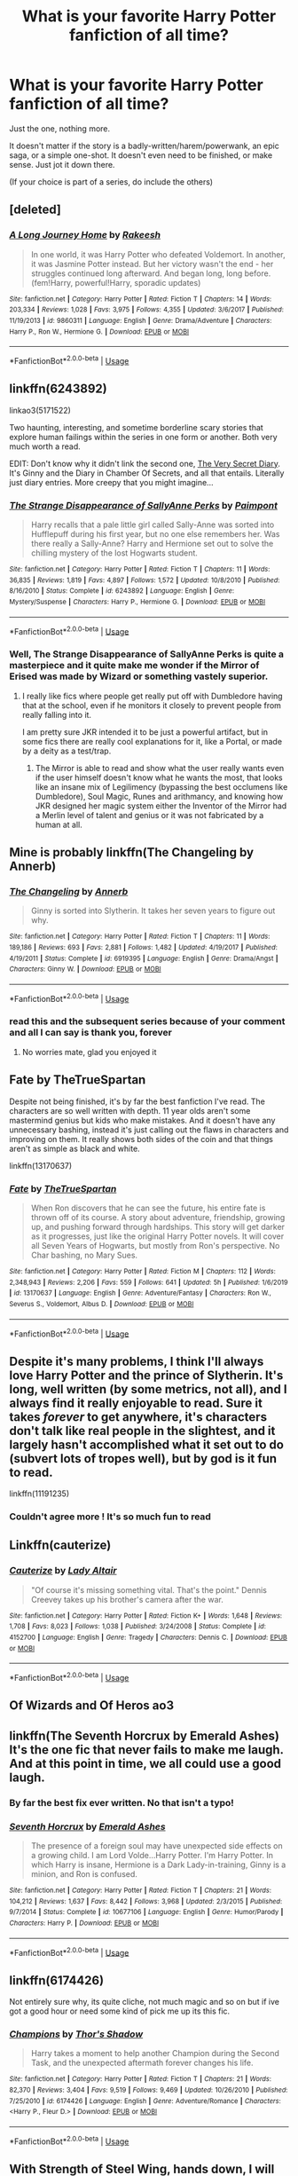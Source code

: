 #+TITLE: What is your favorite Harry Potter fanfiction of all time?

* What is your favorite Harry Potter fanfiction of all time?
:PROPERTIES:
:Author: FabricioPezoa
:Score: 55
:DateUnix: 1588207275.0
:DateShort: 2020-Apr-30
:FlairText: Discussion
:END:
Just the one, nothing more.

It doesn't matter if the story is a badly-written/harem/powerwank, an epic saga, or a simple one-shot. It doesn't even need to be finished, or make sense. Just jot it down there.

(If your choice is part of a series, do include the others)


** [deleted]
:PROPERTIES:
:Score: 16
:DateUnix: 1588224200.0
:DateShort: 2020-Apr-30
:END:

*** [[https://www.fanfiction.net/s/9860311/1/][*/A Long Journey Home/*]] by [[https://www.fanfiction.net/u/236698/Rakeesh][/Rakeesh/]]

#+begin_quote
  In one world, it was Harry Potter who defeated Voldemort. In another, it was Jasmine Potter instead. But her victory wasn't the end - her struggles continued long afterward. And began long, long before. (fem!Harry, powerful!Harry, sporadic updates)
#+end_quote

^{/Site/:} ^{fanfiction.net} ^{*|*} ^{/Category/:} ^{Harry} ^{Potter} ^{*|*} ^{/Rated/:} ^{Fiction} ^{T} ^{*|*} ^{/Chapters/:} ^{14} ^{*|*} ^{/Words/:} ^{203,334} ^{*|*} ^{/Reviews/:} ^{1,028} ^{*|*} ^{/Favs/:} ^{3,975} ^{*|*} ^{/Follows/:} ^{4,355} ^{*|*} ^{/Updated/:} ^{3/6/2017} ^{*|*} ^{/Published/:} ^{11/19/2013} ^{*|*} ^{/id/:} ^{9860311} ^{*|*} ^{/Language/:} ^{English} ^{*|*} ^{/Genre/:} ^{Drama/Adventure} ^{*|*} ^{/Characters/:} ^{Harry} ^{P.,} ^{Ron} ^{W.,} ^{Hermione} ^{G.} ^{*|*} ^{/Download/:} ^{[[http://www.ff2ebook.com/old/ffn-bot/index.php?id=9860311&source=ff&filetype=epub][EPUB]]} ^{or} ^{[[http://www.ff2ebook.com/old/ffn-bot/index.php?id=9860311&source=ff&filetype=mobi][MOBI]]}

--------------

*FanfictionBot*^{2.0.0-beta} | [[https://github.com/tusing/reddit-ffn-bot/wiki/Usage][Usage]]
:PROPERTIES:
:Author: FanfictionBot
:Score: 5
:DateUnix: 1588224216.0
:DateShort: 2020-Apr-30
:END:


** linkffn(6243892)

linkao3(5171522)

Two haunting, interesting, and sometime borderline scary stories that explore human failings within the series in one form or another. Both very much worth a read.

EDIT: Don't know why it didn't link the second one, [[https://archiveofourown.org/works/2345300/chapters/5171522][The Very Secret Diary]]. It's Ginny and the Diary in Chamber Of Secrets, and all that entails. Literally just diary entries. More creepy that you might imagine...
:PROPERTIES:
:Author: KrozJr_UK
:Score: 12
:DateUnix: 1588208937.0
:DateShort: 2020-Apr-30
:END:

*** [[https://www.fanfiction.net/s/6243892/1/][*/The Strange Disappearance of SallyAnne Perks/*]] by [[https://www.fanfiction.net/u/2289300/Paimpont][/Paimpont/]]

#+begin_quote
  Harry recalls that a pale little girl called Sally-Anne was sorted into Hufflepuff during his first year, but no one else remembers her. Was there really a Sally-Anne? Harry and Hermione set out to solve the chilling mystery of the lost Hogwarts student.
#+end_quote

^{/Site/:} ^{fanfiction.net} ^{*|*} ^{/Category/:} ^{Harry} ^{Potter} ^{*|*} ^{/Rated/:} ^{Fiction} ^{T} ^{*|*} ^{/Chapters/:} ^{11} ^{*|*} ^{/Words/:} ^{36,835} ^{*|*} ^{/Reviews/:} ^{1,819} ^{*|*} ^{/Favs/:} ^{4,897} ^{*|*} ^{/Follows/:} ^{1,572} ^{*|*} ^{/Updated/:} ^{10/8/2010} ^{*|*} ^{/Published/:} ^{8/16/2010} ^{*|*} ^{/Status/:} ^{Complete} ^{*|*} ^{/id/:} ^{6243892} ^{*|*} ^{/Language/:} ^{English} ^{*|*} ^{/Genre/:} ^{Mystery/Suspense} ^{*|*} ^{/Characters/:} ^{Harry} ^{P.,} ^{Hermione} ^{G.} ^{*|*} ^{/Download/:} ^{[[http://www.ff2ebook.com/old/ffn-bot/index.php?id=6243892&source=ff&filetype=epub][EPUB]]} ^{or} ^{[[http://www.ff2ebook.com/old/ffn-bot/index.php?id=6243892&source=ff&filetype=mobi][MOBI]]}

--------------

*FanfictionBot*^{2.0.0-beta} | [[https://github.com/tusing/reddit-ffn-bot/wiki/Usage][Usage]]
:PROPERTIES:
:Author: FanfictionBot
:Score: 4
:DateUnix: 1588208960.0
:DateShort: 2020-Apr-30
:END:


*** Well, *The Strange Disappearance of SallyAnne Perks* is quite a masterpiece and it quite make me wonder if the Mirror of Erised was made by Wizard or something vastely superior.
:PROPERTIES:
:Author: DemnAwantax
:Score: 1
:DateUnix: 1588249645.0
:DateShort: 2020-Apr-30
:END:

**** I really like fics where people get really put off with Dumbledore having that at the school, even if he monitors it closely to prevent people from really falling into it.

I am pretty sure JKR intended it to be just a powerful artifact, but in some fics there are really cool explanations for it, like a Portal, or made by a deity as a test/trap.
:PROPERTIES:
:Author: Kellar21
:Score: 1
:DateUnix: 1588253447.0
:DateShort: 2020-Apr-30
:END:

***** The Mirror is able to read and show what the user really wants even if the user himself doesn't know what he wants the most, that looks like an insane mix of Legilimency (bypassing the best occlumens like Dumbledore), Soul Magic, Runes and arithmancy, and knowing how JKR designed her magic system either the Inventor of the Mirror had a Merlin level of talent and genius or it was not fabricated by a human at all.
:PROPERTIES:
:Author: DemnAwantax
:Score: 2
:DateUnix: 1588276569.0
:DateShort: 2020-May-01
:END:


** Mine is probably linkffn(The Changeling by Annerb)
:PROPERTIES:
:Author: buzzer7326
:Score: 11
:DateUnix: 1588242818.0
:DateShort: 2020-Apr-30
:END:

*** [[https://www.fanfiction.net/s/6919395/1/][*/The Changeling/*]] by [[https://www.fanfiction.net/u/763509/Annerb][/Annerb/]]

#+begin_quote
  Ginny is sorted into Slytherin. It takes her seven years to figure out why.
#+end_quote

^{/Site/:} ^{fanfiction.net} ^{*|*} ^{/Category/:} ^{Harry} ^{Potter} ^{*|*} ^{/Rated/:} ^{Fiction} ^{T} ^{*|*} ^{/Chapters/:} ^{11} ^{*|*} ^{/Words/:} ^{189,186} ^{*|*} ^{/Reviews/:} ^{693} ^{*|*} ^{/Favs/:} ^{2,881} ^{*|*} ^{/Follows/:} ^{1,482} ^{*|*} ^{/Updated/:} ^{4/19/2017} ^{*|*} ^{/Published/:} ^{4/19/2011} ^{*|*} ^{/Status/:} ^{Complete} ^{*|*} ^{/id/:} ^{6919395} ^{*|*} ^{/Language/:} ^{English} ^{*|*} ^{/Genre/:} ^{Drama/Angst} ^{*|*} ^{/Characters/:} ^{Ginny} ^{W.} ^{*|*} ^{/Download/:} ^{[[http://www.ff2ebook.com/old/ffn-bot/index.php?id=6919395&source=ff&filetype=epub][EPUB]]} ^{or} ^{[[http://www.ff2ebook.com/old/ffn-bot/index.php?id=6919395&source=ff&filetype=mobi][MOBI]]}

--------------

*FanfictionBot*^{2.0.0-beta} | [[https://github.com/tusing/reddit-ffn-bot/wiki/Usage][Usage]]
:PROPERTIES:
:Author: FanfictionBot
:Score: 5
:DateUnix: 1588242837.0
:DateShort: 2020-Apr-30
:END:


*** read this and the subsequent series because of your comment and all I can say is thank you, forever
:PROPERTIES:
:Author: kalondev
:Score: 2
:DateUnix: 1594444879.0
:DateShort: 2020-Jul-11
:END:

**** No worries mate, glad you enjoyed it
:PROPERTIES:
:Author: buzzer7326
:Score: 1
:DateUnix: 1594445188.0
:DateShort: 2020-Jul-11
:END:


** Fate by TheTrueSpartan

Despite not being finished, it's by far the best fanfiction I've read. The characters are so well written with depth. 11 year olds aren't some mastermind genius but kids who make mistakes. And it doesn't have any unnecessary bashing, instead it's just calling out the flaws in characters and improving on them. It really shows both sides of the coin and that things aren't as simple as black and white.

linkffn(13170637)
:PROPERTIES:
:Author: Freenore
:Score: 10
:DateUnix: 1588225382.0
:DateShort: 2020-Apr-30
:END:

*** [[https://www.fanfiction.net/s/13170637/1/][*/Fate/*]] by [[https://www.fanfiction.net/u/11323222/TheTrueSpartan][/TheTrueSpartan/]]

#+begin_quote
  When Ron discovers that he can see the future, his entire fate is thrown off of its course. A story about adventure, friendship, growing up, and pushing forward through hardships. This story will get darker as it progresses, just like the original Harry Potter novels. It will cover all Seven Years of Hogwarts, but mostly from Ron's perspective. No Char bashing, no Mary Sues.
#+end_quote

^{/Site/:} ^{fanfiction.net} ^{*|*} ^{/Category/:} ^{Harry} ^{Potter} ^{*|*} ^{/Rated/:} ^{Fiction} ^{M} ^{*|*} ^{/Chapters/:} ^{112} ^{*|*} ^{/Words/:} ^{2,348,943} ^{*|*} ^{/Reviews/:} ^{2,206} ^{*|*} ^{/Favs/:} ^{559} ^{*|*} ^{/Follows/:} ^{641} ^{*|*} ^{/Updated/:} ^{5h} ^{*|*} ^{/Published/:} ^{1/6/2019} ^{*|*} ^{/id/:} ^{13170637} ^{*|*} ^{/Language/:} ^{English} ^{*|*} ^{/Genre/:} ^{Adventure/Fantasy} ^{*|*} ^{/Characters/:} ^{Ron} ^{W.,} ^{Severus} ^{S.,} ^{Voldemort,} ^{Albus} ^{D.} ^{*|*} ^{/Download/:} ^{[[http://www.ff2ebook.com/old/ffn-bot/index.php?id=13170637&source=ff&filetype=epub][EPUB]]} ^{or} ^{[[http://www.ff2ebook.com/old/ffn-bot/index.php?id=13170637&source=ff&filetype=mobi][MOBI]]}

--------------

*FanfictionBot*^{2.0.0-beta} | [[https://github.com/tusing/reddit-ffn-bot/wiki/Usage][Usage]]
:PROPERTIES:
:Author: FanfictionBot
:Score: 2
:DateUnix: 1588225393.0
:DateShort: 2020-Apr-30
:END:


** Despite it's *many* problems, I think I'll always love Harry Potter and the prince of Slytherin. It's long, well written (by some metrics, not all), and I always find it really enjoyable to read. Sure it takes /forever/ to get anywhere, it's characters don't talk like real people in the slightest, and it largely hasn't accomplished what it set out to do (subvert lots of tropes well), but by god is it fun to read.

linkffn(11191235)
:PROPERTIES:
:Author: OhaiItsThatOneGuy
:Score: 17
:DateUnix: 1588229782.0
:DateShort: 2020-Apr-30
:END:

*** Couldn't agree more ! It's so much fun to read
:PROPERTIES:
:Author: snacksfishtail
:Score: 6
:DateUnix: 1588244428.0
:DateShort: 2020-Apr-30
:END:


** Linkffn(cauterize)
:PROPERTIES:
:Author: elephantasmagoric
:Score: 15
:DateUnix: 1588230452.0
:DateShort: 2020-Apr-30
:END:

*** [[https://www.fanfiction.net/s/4152700/1/][*/Cauterize/*]] by [[https://www.fanfiction.net/u/24216/Lady-Altair][/Lady Altair/]]

#+begin_quote
  "Of course it's missing something vital. That's the point." Dennis Creevey takes up his brother's camera after the war.
#+end_quote

^{/Site/:} ^{fanfiction.net} ^{*|*} ^{/Category/:} ^{Harry} ^{Potter} ^{*|*} ^{/Rated/:} ^{Fiction} ^{K+} ^{*|*} ^{/Words/:} ^{1,648} ^{*|*} ^{/Reviews/:} ^{1,708} ^{*|*} ^{/Favs/:} ^{8,023} ^{*|*} ^{/Follows/:} ^{1,038} ^{*|*} ^{/Published/:} ^{3/24/2008} ^{*|*} ^{/Status/:} ^{Complete} ^{*|*} ^{/id/:} ^{4152700} ^{*|*} ^{/Language/:} ^{English} ^{*|*} ^{/Genre/:} ^{Tragedy} ^{*|*} ^{/Characters/:} ^{Dennis} ^{C.} ^{*|*} ^{/Download/:} ^{[[http://www.ff2ebook.com/old/ffn-bot/index.php?id=4152700&source=ff&filetype=epub][EPUB]]} ^{or} ^{[[http://www.ff2ebook.com/old/ffn-bot/index.php?id=4152700&source=ff&filetype=mobi][MOBI]]}

--------------

*FanfictionBot*^{2.0.0-beta} | [[https://github.com/tusing/reddit-ffn-bot/wiki/Usage][Usage]]
:PROPERTIES:
:Author: FanfictionBot
:Score: 3
:DateUnix: 1588230471.0
:DateShort: 2020-Apr-30
:END:


** Of Wizards and Of Heros ao3
:PROPERTIES:
:Score: 8
:DateUnix: 1588214443.0
:DateShort: 2020-Apr-30
:END:


** linkffn(The Seventh Horcrux by Emerald Ashes)\\
It's the one fic that never fails to make me laugh. And at this point in time, we all could use a good laugh.
:PROPERTIES:
:Author: _neon_phoenix_
:Score: 9
:DateUnix: 1588251175.0
:DateShort: 2020-Apr-30
:END:

*** By far the best fix ever written. No that isn't a typo!
:PROPERTIES:
:Author: mrcaster
:Score: 3
:DateUnix: 1588285504.0
:DateShort: 2020-May-01
:END:


*** [[https://www.fanfiction.net/s/10677106/1/][*/Seventh Horcrux/*]] by [[https://www.fanfiction.net/u/4112736/Emerald-Ashes][/Emerald Ashes/]]

#+begin_quote
  The presence of a foreign soul may have unexpected side effects on a growing child. I am Lord Volde...Harry Potter. I'm Harry Potter. In which Harry is insane, Hermione is a Dark Lady-in-training, Ginny is a minion, and Ron is confused.
#+end_quote

^{/Site/:} ^{fanfiction.net} ^{*|*} ^{/Category/:} ^{Harry} ^{Potter} ^{*|*} ^{/Rated/:} ^{Fiction} ^{T} ^{*|*} ^{/Chapters/:} ^{21} ^{*|*} ^{/Words/:} ^{104,212} ^{*|*} ^{/Reviews/:} ^{1,637} ^{*|*} ^{/Favs/:} ^{8,442} ^{*|*} ^{/Follows/:} ^{3,968} ^{*|*} ^{/Updated/:} ^{2/3/2015} ^{*|*} ^{/Published/:} ^{9/7/2014} ^{*|*} ^{/Status/:} ^{Complete} ^{*|*} ^{/id/:} ^{10677106} ^{*|*} ^{/Language/:} ^{English} ^{*|*} ^{/Genre/:} ^{Humor/Parody} ^{*|*} ^{/Characters/:} ^{Harry} ^{P.} ^{*|*} ^{/Download/:} ^{[[http://www.ff2ebook.com/old/ffn-bot/index.php?id=10677106&source=ff&filetype=epub][EPUB]]} ^{or} ^{[[http://www.ff2ebook.com/old/ffn-bot/index.php?id=10677106&source=ff&filetype=mobi][MOBI]]}

--------------

*FanfictionBot*^{2.0.0-beta} | [[https://github.com/tusing/reddit-ffn-bot/wiki/Usage][Usage]]
:PROPERTIES:
:Author: FanfictionBot
:Score: 1
:DateUnix: 1588251184.0
:DateShort: 2020-Apr-30
:END:


** linkffn(6174426)

Not entirely sure why, its quite cliche, not much magic and so on but if ive got a good hour or need some kind of pick me up its this fic.
:PROPERTIES:
:Author: marz_o
:Score: 7
:DateUnix: 1588220405.0
:DateShort: 2020-Apr-30
:END:

*** [[https://www.fanfiction.net/s/6174426/1/][*/Champions/*]] by [[https://www.fanfiction.net/u/2286593/Thor-s-Shadow][/Thor's Shadow/]]

#+begin_quote
  Harry takes a moment to help another Champion during the Second Task, and the unexpected aftermath forever changes his life.
#+end_quote

^{/Site/:} ^{fanfiction.net} ^{*|*} ^{/Category/:} ^{Harry} ^{Potter} ^{*|*} ^{/Rated/:} ^{Fiction} ^{T} ^{*|*} ^{/Chapters/:} ^{21} ^{*|*} ^{/Words/:} ^{82,370} ^{*|*} ^{/Reviews/:} ^{3,404} ^{*|*} ^{/Favs/:} ^{9,519} ^{*|*} ^{/Follows/:} ^{9,469} ^{*|*} ^{/Updated/:} ^{10/26/2010} ^{*|*} ^{/Published/:} ^{7/25/2010} ^{*|*} ^{/id/:} ^{6174426} ^{*|*} ^{/Language/:} ^{English} ^{*|*} ^{/Genre/:} ^{Adventure/Romance} ^{*|*} ^{/Characters/:} ^{<Harry} ^{P.,} ^{Fleur} ^{D.>} ^{*|*} ^{/Download/:} ^{[[http://www.ff2ebook.com/old/ffn-bot/index.php?id=6174426&source=ff&filetype=epub][EPUB]]} ^{or} ^{[[http://www.ff2ebook.com/old/ffn-bot/index.php?id=6174426&source=ff&filetype=mobi][MOBI]]}

--------------

*FanfictionBot*^{2.0.0-beta} | [[https://github.com/tusing/reddit-ffn-bot/wiki/Usage][Usage]]
:PROPERTIES:
:Author: FanfictionBot
:Score: 1
:DateUnix: 1588220421.0
:DateShort: 2020-Apr-30
:END:


** With Strength of Steel Wing, hands down, I will cry if the author declares this abandoned.
:PROPERTIES:
:Author: otrovik
:Score: 7
:DateUnix: 1588235818.0
:DateShort: 2020-Apr-30
:END:

*** It's been five years, mate. :(
:PROPERTIES:
:Author: Lightwavers
:Score: 2
:DateUnix: 1588274427.0
:DateShort: 2020-Apr-30
:END:

**** The author has said it will be updated, I know how low a probability that is, but I will not give up hope until they say it's abandoned.
:PROPERTIES:
:Author: otrovik
:Score: 2
:DateUnix: 1588274517.0
:DateShort: 2020-Apr-30
:END:

***** Can you give a link to it..
:PROPERTIES:
:Author: varun_t98
:Score: 1
:DateUnix: 1588315643.0
:DateShort: 2020-May-01
:END:

****** It's on their fanfic.net bio
:PROPERTIES:
:Author: otrovik
:Score: 1
:DateUnix: 1588315665.0
:DateShort: 2020-May-01
:END:


** Linkao3(A Linear Circle by flamethrower)

This is a series and I just love how much detail it's written in and how the characters feel like real people.
:PROPERTIES:
:Author: bismuth-steppes
:Score: 4
:DateUnix: 1588233931.0
:DateShort: 2020-Apr-30
:END:

*** [[https://archiveofourown.org/works/11284494][*/Of a Linear Circle - Part I/*]] by [[https://www.archiveofourown.org/users/flamethrower/pseuds/flamethrower][/flamethrower/]]

#+begin_quote
  In September of 1971, Severus Snape finds a forgotten portrait of the Slytherin family in a dark corner of the Slytherin Common Room. At the time, he has no idea that talking portrait will affect the rest of his life.
#+end_quote

^{/Site/:} ^{Archive} ^{of} ^{Our} ^{Own} ^{*|*} ^{/Fandom/:} ^{Harry} ^{Potter} ^{-} ^{J.} ^{K.} ^{Rowling} ^{*|*} ^{/Published/:} ^{2017-06-23} ^{*|*} ^{/Completed/:} ^{2017-07-04} ^{*|*} ^{/Words/:} ^{107176} ^{*|*} ^{/Chapters/:} ^{16/16} ^{*|*} ^{/Comments/:} ^{1071} ^{*|*} ^{/Kudos/:} ^{3666} ^{*|*} ^{/Bookmarks/:} ^{446} ^{*|*} ^{/Hits/:} ^{63275} ^{*|*} ^{/ID/:} ^{11284494} ^{*|*} ^{/Download/:} ^{[[https://archiveofourown.org/downloads/11284494/Of%20a%20Linear%20Circle%20-.epub?updated_at=1586495467][EPUB]]} ^{or} ^{[[https://archiveofourown.org/downloads/11284494/Of%20a%20Linear%20Circle%20-.mobi?updated_at=1586495467][MOBI]]}

--------------

*FanfictionBot*^{2.0.0-beta} | [[https://github.com/tusing/reddit-ffn-bot/wiki/Usage][Usage]]
:PROPERTIES:
:Author: FanfictionBot
:Score: 1
:DateUnix: 1588233948.0
:DateShort: 2020-Apr-30
:END:


** linkffn(8400788)
:PROPERTIES:
:Score: 5
:DateUnix: 1588239261.0
:DateShort: 2020-Apr-30
:END:

*** [[https://www.fanfiction.net/s/8400788/1/][*/Inquisitor Carrow and the GodEmperorless Heathens/*]] by [[https://www.fanfiction.net/u/2085009/littlewhitecat][/littlewhitecat/]]

#+begin_quote
  The Wizarding World is devastated when Harry Potter disappears from his relatives' house in mysterious circumstances during the summer after his first year at Hogwarts School of Witchcraft and Wizardry. Desperate to have their boy-hero back no matter what they really should have heeded the Muggle saying "be careful what you wish for". Crossover HP/WH40K.
#+end_quote

^{/Site/:} ^{fanfiction.net} ^{*|*} ^{/Category/:} ^{Harry} ^{Potter} ^{+} ^{Warhammer} ^{Crossover} ^{*|*} ^{/Rated/:} ^{Fiction} ^{T} ^{*|*} ^{/Chapters/:} ^{10} ^{*|*} ^{/Words/:} ^{55,611} ^{*|*} ^{/Reviews/:} ^{287} ^{*|*} ^{/Favs/:} ^{2,109} ^{*|*} ^{/Follows/:} ^{1,112} ^{*|*} ^{/Updated/:} ^{10/26/2012} ^{*|*} ^{/Published/:} ^{8/6/2012} ^{*|*} ^{/Status/:} ^{Complete} ^{*|*} ^{/id/:} ^{8400788} ^{*|*} ^{/Language/:} ^{English} ^{*|*} ^{/Genre/:} ^{Adventure/Humor} ^{*|*} ^{/Characters/:} ^{Harry} ^{P.} ^{*|*} ^{/Download/:} ^{[[http://www.ff2ebook.com/old/ffn-bot/index.php?id=8400788&source=ff&filetype=epub][EPUB]]} ^{or} ^{[[http://www.ff2ebook.com/old/ffn-bot/index.php?id=8400788&source=ff&filetype=mobi][MOBI]]}

--------------

*FanfictionBot*^{2.0.0-beta} | [[https://github.com/tusing/reddit-ffn-bot/wiki/Usage][Usage]]
:PROPERTIES:
:Author: FanfictionBot
:Score: 1
:DateUnix: 1588239272.0
:DateShort: 2020-Apr-30
:END:


** I could give you my favorite in a given genre, but narrowing this down to just one in all of like 11 years I've been reading HP fanfic is insane. That being said, linkffn(contemplating clouds) is one of I think ten that I have deliberately reread and it's the only one that's not a serious fic or a crackfic. Just a simple slice of life, makes you feel good fic.
:PROPERTIES:
:Author: GrinningJest3r
:Score: 3
:DateUnix: 1588225896.0
:DateShort: 2020-Apr-30
:END:

*** Do you have a favorite time travel one you'd reccomend? Or a good powerful Harry due to training not just because he is OP
:PROPERTIES:
:Author: kamikashi21
:Score: 3
:DateUnix: 1588228496.0
:DateShort: 2020-Apr-30
:END:

**** My top two time travel fics: linkffn(wind shear; realignment)

Both fit the powerful Harry, though I don't remember if it goes into his training (or OP-ness) in either.

Also, Harry is the antagonist in Realignment, but it's really good.

Both are complete.
:PROPERTIES:
:Author: GrinningJest3r
:Score: 2
:DateUnix: 1588295396.0
:DateShort: 2020-May-01
:END:

***** [[https://www.fanfiction.net/s/12511998/1/][*/Wind Shear/*]] by [[https://www.fanfiction.net/u/67673/Chilord][/Chilord/]]

#+begin_quote
  A sharp and sudden change that can have devastating effects. When a Harry Potter that didn't follow the path of the Epilogue finds himself suddenly thrown into 1970, he settles into a muggle pub to enjoy a nice drink and figure out what he should do with the situation. Naturally, things don't work out the way he intended.
#+end_quote

^{/Site/:} ^{fanfiction.net} ^{*|*} ^{/Category/:} ^{Harry} ^{Potter} ^{*|*} ^{/Rated/:} ^{Fiction} ^{M} ^{*|*} ^{/Chapters/:} ^{19} ^{*|*} ^{/Words/:} ^{126,280} ^{*|*} ^{/Reviews/:} ^{2,657} ^{*|*} ^{/Favs/:} ^{12,334} ^{*|*} ^{/Follows/:} ^{7,418} ^{*|*} ^{/Updated/:} ^{7/6/2017} ^{*|*} ^{/Published/:} ^{5/31/2017} ^{*|*} ^{/Status/:} ^{Complete} ^{*|*} ^{/id/:} ^{12511998} ^{*|*} ^{/Language/:} ^{English} ^{*|*} ^{/Genre/:} ^{Adventure} ^{*|*} ^{/Characters/:} ^{Harry} ^{P.,} ^{Bellatrix} ^{L.,} ^{Charlus} ^{P.} ^{*|*} ^{/Download/:} ^{[[http://www.ff2ebook.com/old/ffn-bot/index.php?id=12511998&source=ff&filetype=epub][EPUB]]} ^{or} ^{[[http://www.ff2ebook.com/old/ffn-bot/index.php?id=12511998&source=ff&filetype=mobi][MOBI]]}

--------------

[[https://www.fanfiction.net/s/12331839/1/][*/Realignment/*]] by [[https://www.fanfiction.net/u/5057319/PuzzleSB][/PuzzleSB/]]

#+begin_quote
  The year is 1943. The Chamber lies unopened and Grindlewald roams unchecked. Neither Tom Riddle nor Albus Dumbledore is satisfied with the situation. Luckily when Hogwarts is attacked they'll both have other things to worry about.
#+end_quote

^{/Site/:} ^{fanfiction.net} ^{*|*} ^{/Category/:} ^{Harry} ^{Potter} ^{*|*} ^{/Rated/:} ^{Fiction} ^{T} ^{*|*} ^{/Chapters/:} ^{25} ^{*|*} ^{/Words/:} ^{67,230} ^{*|*} ^{/Reviews/:} ^{198} ^{*|*} ^{/Favs/:} ^{631} ^{*|*} ^{/Follows/:} ^{614} ^{*|*} ^{/Updated/:} ^{7/26/2018} ^{*|*} ^{/Published/:} ^{1/21/2017} ^{*|*} ^{/Status/:} ^{Complete} ^{*|*} ^{/id/:} ^{12331839} ^{*|*} ^{/Language/:} ^{English} ^{*|*} ^{/Genre/:} ^{Adventure} ^{*|*} ^{/Characters/:} ^{Harry} ^{P.,} ^{Albus} ^{D.,} ^{Tom} ^{R.} ^{Jr.,} ^{Gellert} ^{G.} ^{*|*} ^{/Download/:} ^{[[http://www.ff2ebook.com/old/ffn-bot/index.php?id=12331839&source=ff&filetype=epub][EPUB]]} ^{or} ^{[[http://www.ff2ebook.com/old/ffn-bot/index.php?id=12331839&source=ff&filetype=mobi][MOBI]]}

--------------

*FanfictionBot*^{2.0.0-beta} | [[https://github.com/tusing/reddit-ffn-bot/wiki/Usage][Usage]]
:PROPERTIES:
:Author: FanfictionBot
:Score: 1
:DateUnix: 1588295413.0
:DateShort: 2020-May-01
:END:


*** [[https://www.fanfiction.net/s/3862145/1/][*/Contemplating Clouds/*]] by [[https://www.fanfiction.net/u/1191693/Tehan-au][/Tehan.au/]]

#+begin_quote
  Apathetic Occlumency teacher twisting your mind out of shape? Never fear, there's a charming young girl in the year below to twist it back in the opposite direction. Just hope it doesn't snap.
#+end_quote

^{/Site/:} ^{fanfiction.net} ^{*|*} ^{/Category/:} ^{Harry} ^{Potter} ^{*|*} ^{/Rated/:} ^{Fiction} ^{T} ^{*|*} ^{/Chapters/:} ^{5} ^{*|*} ^{/Words/:} ^{8,222} ^{*|*} ^{/Reviews/:} ^{525} ^{*|*} ^{/Favs/:} ^{1,998} ^{*|*} ^{/Follows/:} ^{2,069} ^{*|*} ^{/Updated/:} ^{1/5/2010} ^{*|*} ^{/Published/:} ^{10/28/2007} ^{*|*} ^{/id/:} ^{3862145} ^{*|*} ^{/Language/:} ^{English} ^{*|*} ^{/Genre/:} ^{Romance/Humor} ^{*|*} ^{/Characters/:} ^{Harry} ^{P.,} ^{Luna} ^{L.} ^{*|*} ^{/Download/:} ^{[[http://www.ff2ebook.com/old/ffn-bot/index.php?id=3862145&source=ff&filetype=epub][EPUB]]} ^{or} ^{[[http://www.ff2ebook.com/old/ffn-bot/index.php?id=3862145&source=ff&filetype=mobi][MOBI]]}

--------------

*FanfictionBot*^{2.0.0-beta} | [[https://github.com/tusing/reddit-ffn-bot/wiki/Usage][Usage]]
:PROPERTIES:
:Author: FanfictionBot
:Score: 2
:DateUnix: 1588225914.0
:DateShort: 2020-Apr-30
:END:


*** Any ff with a good pairing(harry x ....? No slash tho.. can be long one-shot as well
:PROPERTIES:
:Author: parasite075
:Score: 1
:DateUnix: 1590178208.0
:DateShort: 2020-May-23
:END:

**** Romances... These are the ones that caught my eye while I was scrolling through my bookmarks. I really should get around to organizing those some day.

linkffn(contractual invalidation; stages of hope; contemplating clouds; marriage in mind; the sea king; favorite things; best mates; you meet in paris; what everyone missed; definitions of romance; browncoat, green eyes; a boy and his cloak; sticky situations at shell cottage;)

[[https://jeconais.fanficauthors.net/This_Means_War/index/][This Means War]]

A Boy and His Cloak, and Sticky Situations are both very lemony.

Browncoat, Green Eyes is a crossover with Firefly and has a funny background relationship between HP and River Tam. No focus on the relationship at all, but there are a few moments where you get hints about it. Mostly recommended because it's a good pairing, not really for the romance in the story.

You Meet in Paris will probably have you crying. So read that one and then when you're looking for something more wholesome, Contemplating Clouds. CC is, unfortunately, abandoned, but what's there is worth it.
:PROPERTIES:
:Author: GrinningJest3r
:Score: 2
:DateUnix: 1590269635.0
:DateShort: 2020-May-24
:END:

***** [[https://www.fanfiction.net/s/11697407/1/][*/Contractual Invalidation/*]] by [[https://www.fanfiction.net/u/2057121/R-dude][/R-dude/]]

#+begin_quote
  In which pureblood tradition doesn't always favor the purebloods.
#+end_quote

^{/Site/:} ^{fanfiction.net} ^{*|*} ^{/Category/:} ^{Harry} ^{Potter} ^{*|*} ^{/Rated/:} ^{Fiction} ^{T} ^{*|*} ^{/Chapters/:} ^{7} ^{*|*} ^{/Words/:} ^{90,127} ^{*|*} ^{/Reviews/:} ^{910} ^{*|*} ^{/Favs/:} ^{5,954} ^{*|*} ^{/Follows/:} ^{3,729} ^{*|*} ^{/Updated/:} ^{1/6/2017} ^{*|*} ^{/Published/:} ^{12/28/2015} ^{*|*} ^{/Status/:} ^{Complete} ^{*|*} ^{/id/:} ^{11697407} ^{*|*} ^{/Language/:} ^{English} ^{*|*} ^{/Genre/:} ^{Suspense} ^{*|*} ^{/Characters/:} ^{Harry} ^{P.,} ^{Daphne} ^{G.} ^{*|*} ^{/Download/:} ^{[[http://www.ff2ebook.com/old/ffn-bot/index.php?id=11697407&source=ff&filetype=epub][EPUB]]} ^{or} ^{[[http://www.ff2ebook.com/old/ffn-bot/index.php?id=11697407&source=ff&filetype=mobi][MOBI]]}

--------------

[[https://www.fanfiction.net/s/6892925/1/][*/Stages of Hope/*]] by [[https://www.fanfiction.net/u/291348/kayly-silverstorm][/kayly silverstorm/]]

#+begin_quote
  Professor Sirius Black, Head of Slytherin house, is confused. Who are these two strangers found at Hogwarts, and why does one of them claim to be the son of Lily Lupin and that git James Potter? Dimension travel AU, no pairings so far. Dark humour.
#+end_quote

^{/Site/:} ^{fanfiction.net} ^{*|*} ^{/Category/:} ^{Harry} ^{Potter} ^{*|*} ^{/Rated/:} ^{Fiction} ^{T} ^{*|*} ^{/Chapters/:} ^{32} ^{*|*} ^{/Words/:} ^{94,563} ^{*|*} ^{/Reviews/:} ^{4,255} ^{*|*} ^{/Favs/:} ^{8,297} ^{*|*} ^{/Follows/:} ^{3,686} ^{*|*} ^{/Updated/:} ^{9/3/2012} ^{*|*} ^{/Published/:} ^{4/10/2011} ^{*|*} ^{/Status/:} ^{Complete} ^{*|*} ^{/id/:} ^{6892925} ^{*|*} ^{/Language/:} ^{English} ^{*|*} ^{/Genre/:} ^{Adventure/Drama} ^{*|*} ^{/Characters/:} ^{Harry} ^{P.,} ^{Hermione} ^{G.} ^{*|*} ^{/Download/:} ^{[[http://www.ff2ebook.com/old/ffn-bot/index.php?id=6892925&source=ff&filetype=epub][EPUB]]} ^{or} ^{[[http://www.ff2ebook.com/old/ffn-bot/index.php?id=6892925&source=ff&filetype=mobi][MOBI]]}

--------------

[[https://www.fanfiction.net/s/3862145/1/][*/Contemplating Clouds/*]] by [[https://www.fanfiction.net/u/1191693/Tehan-au][/Tehan.au/]]

#+begin_quote
  Apathetic Occlumency teacher twisting your mind out of shape? Never fear, there's a charming young girl in the year below to twist it back in the opposite direction. Just hope it doesn't snap.
#+end_quote

^{/Site/:} ^{fanfiction.net} ^{*|*} ^{/Category/:} ^{Harry} ^{Potter} ^{*|*} ^{/Rated/:} ^{Fiction} ^{T} ^{*|*} ^{/Chapters/:} ^{5} ^{*|*} ^{/Words/:} ^{8,222} ^{*|*} ^{/Reviews/:} ^{530} ^{*|*} ^{/Favs/:} ^{2,006} ^{*|*} ^{/Follows/:} ^{2,073} ^{*|*} ^{/Updated/:} ^{1/5/2010} ^{*|*} ^{/Published/:} ^{10/28/2007} ^{*|*} ^{/id/:} ^{3862145} ^{*|*} ^{/Language/:} ^{English} ^{*|*} ^{/Genre/:} ^{Romance/Humor} ^{*|*} ^{/Characters/:} ^{Harry} ^{P.,} ^{Luna} ^{L.} ^{*|*} ^{/Download/:} ^{[[http://www.ff2ebook.com/old/ffn-bot/index.php?id=3862145&source=ff&filetype=epub][EPUB]]} ^{or} ^{[[http://www.ff2ebook.com/old/ffn-bot/index.php?id=3862145&source=ff&filetype=mobi][MOBI]]}

--------------

[[https://www.fanfiction.net/s/5201691/1/][*/Marriage in Mind/*]] by [[https://www.fanfiction.net/u/654059/AzarDarkstar][/AzarDarkstar/]]

#+begin_quote
  One Shot. AU. A marriage contract. They want him to sign away his freedom and his future and his life on a girl who didn't even attend her best friend's funeral. Harry has other ideas.
#+end_quote

^{/Site/:} ^{fanfiction.net} ^{*|*} ^{/Category/:} ^{Harry} ^{Potter} ^{*|*} ^{/Rated/:} ^{Fiction} ^{T} ^{*|*} ^{/Words/:} ^{3,023} ^{*|*} ^{/Reviews/:} ^{341} ^{*|*} ^{/Favs/:} ^{3,340} ^{*|*} ^{/Follows/:} ^{766} ^{*|*} ^{/Published/:} ^{7/8/2009} ^{*|*} ^{/Status/:} ^{Complete} ^{*|*} ^{/id/:} ^{5201691} ^{*|*} ^{/Language/:} ^{English} ^{*|*} ^{/Genre/:} ^{Drama/Romance} ^{*|*} ^{/Characters/:} ^{Harry} ^{P.,} ^{Luna} ^{L.} ^{*|*} ^{/Download/:} ^{[[http://www.ff2ebook.com/old/ffn-bot/index.php?id=5201691&source=ff&filetype=epub][EPUB]]} ^{or} ^{[[http://www.ff2ebook.com/old/ffn-bot/index.php?id=5201691&source=ff&filetype=mobi][MOBI]]}

--------------

[[https://www.fanfiction.net/s/7502511/1/][*/The Sea King/*]] by [[https://www.fanfiction.net/u/1205826/Doghead-Thirteen][/Doghead Thirteen/]]

#+begin_quote
  Nineteen years ago, Harry Potter put paid to Voldemort at Hogwarts; now it's nineteen years later and, as the diesels hammer on, a bushy-haired girl is still searching for The-Boy-Who-Walked-Away... Oneshot, Deadliest Catch crossover.
#+end_quote

^{/Site/:} ^{fanfiction.net} ^{*|*} ^{/Category/:} ^{Harry} ^{Potter} ^{+} ^{Misc.} ^{Tv} ^{Shows} ^{Crossover} ^{*|*} ^{/Rated/:} ^{Fiction} ^{T} ^{*|*} ^{/Words/:} ^{5,361} ^{*|*} ^{/Reviews/:} ^{262} ^{*|*} ^{/Favs/:} ^{1,517} ^{*|*} ^{/Follows/:} ^{343} ^{*|*} ^{/Published/:} ^{10/28/2011} ^{*|*} ^{/Status/:} ^{Complete} ^{*|*} ^{/id/:} ^{7502511} ^{*|*} ^{/Language/:} ^{English} ^{*|*} ^{/Download/:} ^{[[http://www.ff2ebook.com/old/ffn-bot/index.php?id=7502511&source=ff&filetype=epub][EPUB]]} ^{or} ^{[[http://www.ff2ebook.com/old/ffn-bot/index.php?id=7502511&source=ff&filetype=mobi][MOBI]]}

--------------

[[https://www.fanfiction.net/s/11318985/1/][*/Favorite Things/*]] by [[https://www.fanfiction.net/u/2918348/Stanrick][/Stanrick/]]

#+begin_quote
  When a young green-eyed wizard and a minimally older brown-eyed witch, the best of friends for years, discover their mutual fondness for one particular armchair in front of one particular fireplace, it can inevitably mean one thing and one thing only: War. And then also -- eventually, potentially -- something else. Maybe. But first it's definitely war.
#+end_quote

^{/Site/:} ^{fanfiction.net} ^{*|*} ^{/Category/:} ^{Harry} ^{Potter} ^{*|*} ^{/Rated/:} ^{Fiction} ^{T} ^{*|*} ^{/Chapters/:} ^{4} ^{*|*} ^{/Words/:} ^{22,110} ^{*|*} ^{/Reviews/:} ^{148} ^{*|*} ^{/Favs/:} ^{920} ^{*|*} ^{/Follows/:} ^{291} ^{*|*} ^{/Updated/:} ^{6/21/2015} ^{*|*} ^{/Published/:} ^{6/16/2015} ^{*|*} ^{/Status/:} ^{Complete} ^{*|*} ^{/id/:} ^{11318985} ^{*|*} ^{/Language/:} ^{English} ^{*|*} ^{/Genre/:} ^{Romance/Humor} ^{*|*} ^{/Characters/:} ^{<Harry} ^{P.,} ^{Hermione} ^{G.>} ^{*|*} ^{/Download/:} ^{[[http://www.ff2ebook.com/old/ffn-bot/index.php?id=11318985&source=ff&filetype=epub][EPUB]]} ^{or} ^{[[http://www.ff2ebook.com/old/ffn-bot/index.php?id=11318985&source=ff&filetype=mobi][MOBI]]}

--------------

[[https://www.fanfiction.net/s/6201549/1/][*/Best Mates/*]] by [[https://www.fanfiction.net/u/769110/chem-prof][/chem prof/]]

#+begin_quote
  A humorous one-shot in which Hermione challenges Ron as to which one of them is truly Harry's Best Mate.
#+end_quote

^{/Site/:} ^{fanfiction.net} ^{*|*} ^{/Category/:} ^{Harry} ^{Potter} ^{*|*} ^{/Rated/:} ^{Fiction} ^{T} ^{*|*} ^{/Words/:} ^{4,656} ^{*|*} ^{/Reviews/:} ^{570} ^{*|*} ^{/Favs/:} ^{4,155} ^{*|*} ^{/Follows/:} ^{888} ^{*|*} ^{/Published/:} ^{8/2/2010} ^{*|*} ^{/Status/:} ^{Complete} ^{*|*} ^{/id/:} ^{6201549} ^{*|*} ^{/Language/:} ^{English} ^{*|*} ^{/Genre/:} ^{Humor/Romance} ^{*|*} ^{/Characters/:} ^{Harry} ^{P.,} ^{Hermione} ^{G.} ^{*|*} ^{/Download/:} ^{[[http://www.ff2ebook.com/old/ffn-bot/index.php?id=6201549&source=ff&filetype=epub][EPUB]]} ^{or} ^{[[http://www.ff2ebook.com/old/ffn-bot/index.php?id=6201549&source=ff&filetype=mobi][MOBI]]}

--------------

[[https://www.fanfiction.net/s/13328397/1/][*/You Meet in Paris/*]] by [[https://www.fanfiction.net/u/980211/enembee][/enembee/]]

#+begin_quote
  ...and she eclipses the sun. A short story.
#+end_quote

^{/Site/:} ^{fanfiction.net} ^{*|*} ^{/Category/:} ^{Harry} ^{Potter} ^{*|*} ^{/Rated/:} ^{Fiction} ^{T} ^{*|*} ^{/Words/:} ^{5,578} ^{*|*} ^{/Reviews/:} ^{116} ^{*|*} ^{/Favs/:} ^{565} ^{*|*} ^{/Follows/:} ^{156} ^{*|*} ^{/Published/:} ^{7/3/2019} ^{*|*} ^{/Status/:} ^{Complete} ^{*|*} ^{/id/:} ^{13328397} ^{*|*} ^{/Language/:} ^{English} ^{*|*} ^{/Genre/:} ^{Romance/Tragedy} ^{*|*} ^{/Characters/:} ^{Harry} ^{P.,} ^{Gabrielle} ^{D.} ^{*|*} ^{/Download/:} ^{[[http://www.ff2ebook.com/old/ffn-bot/index.php?id=13328397&source=ff&filetype=epub][EPUB]]} ^{or} ^{[[http://www.ff2ebook.com/old/ffn-bot/index.php?id=13328397&source=ff&filetype=mobi][MOBI]]}

--------------

*FanfictionBot*^{2.0.0-beta} | [[https://github.com/tusing/reddit-ffn-bot/wiki/Usage][Usage]]
:PROPERTIES:
:Author: FanfictionBot
:Score: 1
:DateUnix: 1590269752.0
:DateShort: 2020-May-24
:END:


***** [[https://www.fanfiction.net/s/11898648/1/][*/Harry Potter and the Rune Stone Path/*]] by [[https://www.fanfiction.net/u/1057022/Temporal-Knight][/Temporal Knight/]]

#+begin_quote
  10 year old Harry finds a chest left by his mother with books on some of her favorite subjects. Discovering he has a talent for understanding and creating runes sets Harry onto a very different path than anyone had expected. Shortcuts, inventions, and a bit of support go a long way! Pairings: H/Hr/NT/FD/DG. Ron/Molly bashing and GreaterGood!Dumbledore.
#+end_quote

^{/Site/:} ^{fanfiction.net} ^{*|*} ^{/Category/:} ^{Harry} ^{Potter} ^{*|*} ^{/Rated/:} ^{Fiction} ^{M} ^{*|*} ^{/Chapters/:} ^{50} ^{*|*} ^{/Words/:} ^{517,775} ^{*|*} ^{/Reviews/:} ^{6,006} ^{*|*} ^{/Favs/:} ^{16,029} ^{*|*} ^{/Follows/:} ^{12,923} ^{*|*} ^{/Updated/:} ^{12/28/2016} ^{*|*} ^{/Published/:} ^{4/15/2016} ^{*|*} ^{/Status/:} ^{Complete} ^{*|*} ^{/id/:} ^{11898648} ^{*|*} ^{/Language/:} ^{English} ^{*|*} ^{/Genre/:} ^{Fantasy/Adventure} ^{*|*} ^{/Characters/:} ^{<Harry} ^{P.,} ^{Hermione} ^{G.,} ^{Fleur} ^{D.,} ^{N.} ^{Tonks>} ^{*|*} ^{/Download/:} ^{[[http://www.ff2ebook.com/old/ffn-bot/index.php?id=11898648&source=ff&filetype=epub][EPUB]]} ^{or} ^{[[http://www.ff2ebook.com/old/ffn-bot/index.php?id=11898648&source=ff&filetype=mobi][MOBI]]}

--------------

[[https://www.fanfiction.net/s/2302425/1/][*/Definitions of Romance/*]] by [[https://www.fanfiction.net/u/461224/Elizabeth-Culmer][/Elizabeth Culmer/]]

#+begin_quote
  Everyone said they were the least romantic couple in the world. A love story: HarryHermione.
#+end_quote

^{/Site/:} ^{fanfiction.net} ^{*|*} ^{/Category/:} ^{Harry} ^{Potter} ^{*|*} ^{/Rated/:} ^{Fiction} ^{T} ^{*|*} ^{/Words/:} ^{2,148} ^{*|*} ^{/Reviews/:} ^{215} ^{*|*} ^{/Favs/:} ^{1,677} ^{*|*} ^{/Follows/:} ^{303} ^{*|*} ^{/Published/:} ^{3/12/2005} ^{*|*} ^{/Status/:} ^{Complete} ^{*|*} ^{/id/:} ^{2302425} ^{*|*} ^{/Language/:} ^{English} ^{*|*} ^{/Genre/:} ^{Romance} ^{*|*} ^{/Characters/:} ^{<Harry} ^{P.,} ^{Hermione} ^{G.>} ^{*|*} ^{/Download/:} ^{[[http://www.ff2ebook.com/old/ffn-bot/index.php?id=2302425&source=ff&filetype=epub][EPUB]]} ^{or} ^{[[http://www.ff2ebook.com/old/ffn-bot/index.php?id=2302425&source=ff&filetype=mobi][MOBI]]}

--------------

[[https://www.fanfiction.net/s/2857962/1/][*/Browncoat, Green Eyes/*]] by [[https://www.fanfiction.net/u/649528/nonjon][/nonjon/]]

#+begin_quote
  COMPLETE. Firefly: :Harry Potter crossover Post Serenity. Two years have passed since the secret of the planet Miranda got broadcast across the whole 'verse in 2518. The crew of Serenity finally hires a new pilot, but he's a bit peculiar.
#+end_quote

^{/Site/:} ^{fanfiction.net} ^{*|*} ^{/Category/:} ^{Harry} ^{Potter} ^{+} ^{Firefly} ^{Crossover} ^{*|*} ^{/Rated/:} ^{Fiction} ^{M} ^{*|*} ^{/Chapters/:} ^{39} ^{*|*} ^{/Words/:} ^{298,538} ^{*|*} ^{/Reviews/:} ^{4,615} ^{*|*} ^{/Favs/:} ^{8,712} ^{*|*} ^{/Follows/:} ^{2,706} ^{*|*} ^{/Updated/:} ^{11/12/2006} ^{*|*} ^{/Published/:} ^{3/23/2006} ^{*|*} ^{/Status/:} ^{Complete} ^{*|*} ^{/id/:} ^{2857962} ^{*|*} ^{/Language/:} ^{English} ^{*|*} ^{/Genre/:} ^{Adventure} ^{*|*} ^{/Characters/:} ^{Harry} ^{P.,} ^{River} ^{*|*} ^{/Download/:} ^{[[http://www.ff2ebook.com/old/ffn-bot/index.php?id=2857962&source=ff&filetype=epub][EPUB]]} ^{or} ^{[[http://www.ff2ebook.com/old/ffn-bot/index.php?id=2857962&source=ff&filetype=mobi][MOBI]]}

--------------

[[https://www.fanfiction.net/s/5485394/1/][*/A Boy and His Cloak/*]] by [[https://www.fanfiction.net/u/2114636/HoosYourDaddy][/HoosYourDaddy/]]

#+begin_quote
  Late one night at Grimmauld Place, Harry accidentally stumbles upon Hermione in a very compromising situation. What's a boy under an invisibility cloak to do? Smutty H/Hr Oneshot. Warning: Not for younger audiences.
#+end_quote

^{/Site/:} ^{fanfiction.net} ^{*|*} ^{/Category/:} ^{Harry} ^{Potter} ^{*|*} ^{/Rated/:} ^{Fiction} ^{M} ^{*|*} ^{/Words/:} ^{10,646} ^{*|*} ^{/Reviews/:} ^{325} ^{*|*} ^{/Favs/:} ^{2,507} ^{*|*} ^{/Follows/:} ^{748} ^{*|*} ^{/Published/:} ^{11/2/2009} ^{*|*} ^{/Status/:} ^{Complete} ^{*|*} ^{/id/:} ^{5485394} ^{*|*} ^{/Language/:} ^{English} ^{*|*} ^{/Genre/:} ^{Romance/Angst} ^{*|*} ^{/Characters/:} ^{<Harry} ^{P.,} ^{Hermione} ^{G.>} ^{*|*} ^{/Download/:} ^{[[http://www.ff2ebook.com/old/ffn-bot/index.php?id=5485394&source=ff&filetype=epub][EPUB]]} ^{or} ^{[[http://www.ff2ebook.com/old/ffn-bot/index.php?id=5485394&source=ff&filetype=mobi][MOBI]]}

--------------

[[https://www.fanfiction.net/s/11650343/1/][*/Sticky Situations at Shell Cottage/*]] by [[https://www.fanfiction.net/u/5698015/Elven-Sorcerer][/Elven Sorcerer/]]

#+begin_quote
  After an exhausting month at work, Fleur was ready to enjoy the holiday with her husband until a sudden emergency call comes and an unexpected guest appears at her doorstep, derailing her whole life. Lemons.
#+end_quote

^{/Site/:} ^{fanfiction.net} ^{*|*} ^{/Category/:} ^{Harry} ^{Potter} ^{*|*} ^{/Rated/:} ^{Fiction} ^{M} ^{*|*} ^{/Chapters/:} ^{11} ^{*|*} ^{/Words/:} ^{31,199} ^{*|*} ^{/Reviews/:} ^{346} ^{*|*} ^{/Favs/:} ^{2,650} ^{*|*} ^{/Follows/:} ^{2,043} ^{*|*} ^{/Updated/:} ^{10/5/2017} ^{*|*} ^{/Published/:} ^{12/4/2015} ^{*|*} ^{/Status/:} ^{Complete} ^{*|*} ^{/id/:} ^{11650343} ^{*|*} ^{/Language/:} ^{English} ^{*|*} ^{/Characters/:} ^{Harry} ^{P.,} ^{Fleur} ^{D.} ^{*|*} ^{/Download/:} ^{[[http://www.ff2ebook.com/old/ffn-bot/index.php?id=11650343&source=ff&filetype=epub][EPUB]]} ^{or} ^{[[http://www.ff2ebook.com/old/ffn-bot/index.php?id=11650343&source=ff&filetype=mobi][MOBI]]}

--------------

*FanfictionBot*^{2.0.0-beta} | [[https://github.com/tusing/reddit-ffn-bot/wiki/Usage][Usage]]
:PROPERTIES:
:Author: FanfictionBot
:Score: 1
:DateUnix: 1590269763.0
:DateShort: 2020-May-24
:END:


** Easily linkffn(Vox Corporis)
:PROPERTIES:
:Author: rohan62442
:Score: 5
:DateUnix: 1588228946.0
:DateShort: 2020-Apr-30
:END:

*** [[https://www.fanfiction.net/s/13323228/1/][*/REPOST-Vox Corporis : Original Author-MissAnnThropic NOT MY STORY/*]] by [[https://www.fanfiction.net/u/8683300/StorytellerNew][/StorytellerNew/]]

#+begin_quote
  I DO NOT OWN THIS STORY. This story was removed due to some reasons and its one of my favourite stories. So i thought i should share with everyone. One chapter a day Reposted. Summary-Following the events of the Goblet of Fire, Harry spends the summer with the Grangers, his relationship with Hermione deepens, and he and Hermione become Animagi. H/HR
#+end_quote

^{/Site/:} ^{fanfiction.net} ^{*|*} ^{/Category/:} ^{Harry} ^{Potter} ^{*|*} ^{/Rated/:} ^{Fiction} ^{M} ^{*|*} ^{/Chapters/:} ^{71} ^{*|*} ^{/Words/:} ^{336,519} ^{*|*} ^{/Reviews/:} ^{180} ^{*|*} ^{/Favs/:} ^{895} ^{*|*} ^{/Follows/:} ^{541} ^{*|*} ^{/Updated/:} ^{9/10/2019} ^{*|*} ^{/Published/:} ^{6/28/2019} ^{*|*} ^{/Status/:} ^{Complete} ^{*|*} ^{/id/:} ^{13323228} ^{*|*} ^{/Language/:} ^{English} ^{*|*} ^{/Genre/:} ^{Romance} ^{*|*} ^{/Characters/:} ^{<Harry} ^{P.,} ^{Hermione} ^{G.>} ^{*|*} ^{/Download/:} ^{[[http://www.ff2ebook.com/old/ffn-bot/index.php?id=13323228&source=ff&filetype=epub][EPUB]]} ^{or} ^{[[http://www.ff2ebook.com/old/ffn-bot/index.php?id=13323228&source=ff&filetype=mobi][MOBI]]}

--------------

*FanfictionBot*^{2.0.0-beta} | [[https://github.com/tusing/reddit-ffn-bot/wiki/Usage][Usage]]
:PROPERTIES:
:Author: FanfictionBot
:Score: 1
:DateUnix: 1588228956.0
:DateShort: 2020-Apr-30
:END:


** George Weasley's greatest fear. It's a kinda short one shot, and it is the only fanfic that made me cry. If you love the Weasley twins, you need to read this.
:PROPERTIES:
:Author: eyywaddup2
:Score: 5
:DateUnix: 1588234643.0
:DateShort: 2020-Apr-30
:END:


** [[https://drive.google.com/drive/folders/18LfF7F3kBx7FpHUIa_FMGTDvnChrEaN9][Faith and Understanding]] by Lethe Laguz

This is the chronicle of Ginny's friendship with Luna, with Ginny's musings therein.

It's funny, it's heartfelt, it's goofy, it's sweet. Ginny and Luna argue and tease and confide in one another.

This is my favorite one-shot Harry Potter fanfic ever. The closings lines are absolutely beautiful:

#+begin_quote
  Ginny often got her guessing games wrong. Who could really predict someone like Luna? She seemed above earthly things as much as she seemed to understand them better than anyone.

  It didn't matter, though. When Harry asked Luna to Slughorn's party, Luna's smiles were brighter than ever as she bounced around wondering whether she should wear her butter beer cork necklace while Ginny assured her that there wouldn't be any Nargles at the party. Ginny couldn't have been happier for Luna, and so it was all right if she didn't understand the Quibbler's latest theory about the Rotfang Conspiracy.

  As they laid in the grass one day in a rare moment of luxurious laziness, Ginny decided to play one last guessing game. Just one last question. And a rather personal one, at that.

  "Luna, who's your favorite person?"

  She felt the grass tickling her bare feet as the obvious answer entered her mind almost immediately. Luna's father, her most talked about person, the person she believed without question, no matter what he said. They surely had a wonderful family relationship.

  But Luna smiled her brightest smile and twitched her nose in that rabbit-like way of hers.

  "You are."

  Ginny leaned her head back and smiled. She was shocked once again, but that was fine. She didn't think she would ever understand Luna completely--nobody would. The girl was an enigma, bright and mysterious as the moon. But that was okay.

  Because Luna was Ginny's favorite person too.
#+end_quote
:PROPERTIES:
:Author: CryptidGrimnoir
:Score: 8
:DateUnix: 1588210408.0
:DateShort: 2020-Apr-30
:END:


** Easy. Mine would be Pensieve ([[https://www.fanfiction.net/s/1114542/1/Pensieve]]) from the Marauders' Era; it's pretty old, so they had to make stuff up since not all the books had been written, but it'sthe first and best Harry Potter fanfiction I've read.
:PROPERTIES:
:Score: 3
:DateUnix: 1588211952.0
:DateShort: 2020-Apr-30
:END:


** linkffn([[https://www.fanfiction.net/s/5371934/1/All-The-Dementors-of-Azkaban]])
:PROPERTIES:
:Author: Deiskos
:Score: 3
:DateUnix: 1588241763.0
:DateShort: 2020-Apr-30
:END:

*** [[https://www.fanfiction.net/s/5371934/1/][*/All The Dementors of Azkaban/*]] by [[https://www.fanfiction.net/u/592387/LifeWriter][/LifeWriter/]]

#+begin_quote
  AU PoA: When Luna Lovegood is condemned to Azkaban prison for her part in opening the Chamber of Secrets, Harry Potter is the first to protest. Minister Fudge is reluctant to comply, but then again he never really had a choice in the first place. Oneshot.
#+end_quote

^{/Site/:} ^{fanfiction.net} ^{*|*} ^{/Category/:} ^{Harry} ^{Potter} ^{*|*} ^{/Rated/:} ^{Fiction} ^{T} ^{*|*} ^{/Words/:} ^{14,603} ^{*|*} ^{/Reviews/:} ^{1,291} ^{*|*} ^{/Favs/:} ^{8,659} ^{*|*} ^{/Follows/:} ^{2,158} ^{*|*} ^{/Published/:} ^{9/12/2009} ^{*|*} ^{/Status/:} ^{Complete} ^{*|*} ^{/id/:} ^{5371934} ^{*|*} ^{/Language/:} ^{English} ^{*|*} ^{/Genre/:} ^{Humor/Drama} ^{*|*} ^{/Characters/:} ^{Harry} ^{P.,} ^{Luna} ^{L.} ^{*|*} ^{/Download/:} ^{[[http://www.ff2ebook.com/old/ffn-bot/index.php?id=5371934&source=ff&filetype=epub][EPUB]]} ^{or} ^{[[http://www.ff2ebook.com/old/ffn-bot/index.php?id=5371934&source=ff&filetype=mobi][MOBI]]}

--------------

*FanfictionBot*^{2.0.0-beta} | [[https://github.com/tusing/reddit-ffn-bot/wiki/Usage][Usage]]
:PROPERTIES:
:Author: FanfictionBot
:Score: 2
:DateUnix: 1588241774.0
:DateShort: 2020-Apr-30
:END:


** Lady of the Lake by Colubrina is my go to comfort read. Hermione decides to take over the government and in a much more sane and manipulative manner than voldemort. Draco helps her with her plot, and they eventually get married. The inner circle consists of Draco, Theo, Blaise, Luna, Pansy and Daphne, for the most part. More are added later, but I don't want to spoil it too much. They all end up with some hefty consequences from their lust for power, and the balance of the fic is amazing.. She put a ton of research and effort into it, and the narrative is incredibly satisfying. Really heavy on the anti order, but such is the premise of the fic.

linkffn(Lady of the Lake by Colubrina)

linkao3(Lady of the Lake by Colubrina)
:PROPERTIES:
:Author: yeetbeanie
:Score: 3
:DateUnix: 1588266954.0
:DateShort: 2020-Apr-30
:END:

*** [[https://www.fanfiction.net/s/10654712/1/][*/Lady of the Lake/*]] by [[https://www.fanfiction.net/u/4314892/Colubrina][/Colubrina/]]

#+begin_quote
  Hermione and Draco team up after the war to overthrow the Order and take over wizarding Britain. They have plans and they'll get power, but the cost of victory may be higher than they expected and more than they can bear. Dark Dramione. COMPLETE
#+end_quote

^{/Site/:} ^{fanfiction.net} ^{*|*} ^{/Category/:} ^{Harry} ^{Potter} ^{*|*} ^{/Rated/:} ^{Fiction} ^{M} ^{*|*} ^{/Chapters/:} ^{50} ^{*|*} ^{/Words/:} ^{183,705} ^{*|*} ^{/Reviews/:} ^{4,570} ^{*|*} ^{/Favs/:} ^{5,321} ^{*|*} ^{/Follows/:} ^{2,549} ^{*|*} ^{/Updated/:} ^{6/7/2015} ^{*|*} ^{/Published/:} ^{8/29/2014} ^{*|*} ^{/Status/:} ^{Complete} ^{*|*} ^{/id/:} ^{10654712} ^{*|*} ^{/Language/:} ^{English} ^{*|*} ^{/Genre/:} ^{Drama/Romance} ^{*|*} ^{/Characters/:} ^{<Hermione} ^{G.,} ^{Draco} ^{M.>} ^{Blaise} ^{Z.,} ^{Theodore} ^{N.} ^{*|*} ^{/Download/:} ^{[[http://www.ff2ebook.com/old/ffn-bot/index.php?id=10654712&source=ff&filetype=epub][EPUB]]} ^{or} ^{[[http://www.ff2ebook.com/old/ffn-bot/index.php?id=10654712&source=ff&filetype=mobi][MOBI]]}

--------------

*FanfictionBot*^{2.0.0-beta} | [[https://github.com/tusing/reddit-ffn-bot/wiki/Usage][Usage]]
:PROPERTIES:
:Author: FanfictionBot
:Score: 1
:DateUnix: 1588266996.0
:DateShort: 2020-Apr-30
:END:


** Mine is linkao3(The secret language of plants) because it's just the right amount of feelings, fluff and humor for me. Also, Percy. He's just perfect in this.
:PROPERTIES:
:Author: AllThingsDark
:Score: 3
:DateUnix: 1588268468.0
:DateShort: 2020-Apr-30
:END:


** Linkffn(The Serpentine Subterfugue) - The first book is "The Pureblood Pretense".

It was actually recommended to me a while ago, and I never got around to reading it because I was put off by the concept of a girl-Harry, but once I got past the initial weirdness, I couldn't pull myself away. The lies that slowly grow more elaborate, Riddle as a blackmailing politician, Snape as a Potions Master who takes Harry under his wing while thinking he's someone else, wonderful on so many levels. James, Lily and Sirius are alive, and just like I imagined them. Immersing myself in the world of Potions has never been more wonderful.
:PROPERTIES:
:Author: UsernamesAreRuthless
:Score: 3
:DateUnix: 1588270189.0
:DateShort: 2020-Apr-30
:END:

*** [[https://www.fanfiction.net/s/8239413/1/][*/The Serpentine Subterfuge/*]] by [[https://www.fanfiction.net/u/3489773/murkybluematter][/murkybluematter/]]

#+begin_quote
  Harriett Potter survived her first year masquerading as a pureblooded boy, but sinister forces are now moving through the wizarding world, and when something sinister starts moving through Hogwarts as well, Harry and her friends are pulled into another maelstrom---whether Harry likes it or not. Book two. Alanna the Lioness take on HP.
#+end_quote

^{/Site/:} ^{fanfiction.net} ^{*|*} ^{/Category/:} ^{Harry} ^{Potter} ^{*|*} ^{/Rated/:} ^{Fiction} ^{T} ^{*|*} ^{/Chapters/:} ^{14} ^{*|*} ^{/Words/:} ^{338,096} ^{*|*} ^{/Reviews/:} ^{1,513} ^{*|*} ^{/Favs/:} ^{1,749} ^{*|*} ^{/Follows/:} ^{825} ^{*|*} ^{/Updated/:} ^{12/29/2013} ^{*|*} ^{/Published/:} ^{6/20/2012} ^{*|*} ^{/Status/:} ^{Complete} ^{*|*} ^{/id/:} ^{8239413} ^{*|*} ^{/Language/:} ^{English} ^{*|*} ^{/Genre/:} ^{Adventure/Friendship} ^{*|*} ^{/Characters/:} ^{Harry} ^{P.,} ^{Draco} ^{M.} ^{*|*} ^{/Download/:} ^{[[http://www.ff2ebook.com/old/ffn-bot/index.php?id=8239413&source=ff&filetype=epub][EPUB]]} ^{or} ^{[[http://www.ff2ebook.com/old/ffn-bot/index.php?id=8239413&source=ff&filetype=mobi][MOBI]]}

--------------

*FanfictionBot*^{2.0.0-beta} | [[https://github.com/tusing/reddit-ffn-bot/wiki/Usage][Usage]]
:PROPERTIES:
:Author: FanfictionBot
:Score: 1
:DateUnix: 1588270211.0
:DateShort: 2020-Apr-30
:END:


** Linkffn(Oh god not again!) It's just so much fun to read.
:PROPERTIES:
:Author: nousernameslef
:Score: 3
:DateUnix: 1588271005.0
:DateShort: 2020-Apr-30
:END:

*** [[https://www.fanfiction.net/s/4536005/1/][*/Oh God Not Again!/*]] by [[https://www.fanfiction.net/u/674180/Sarah1281][/Sarah1281/]]

#+begin_quote
  So maybe everything didn't work out perfectly for Harry. Still, most of his friends survived, he'd gotten married, and was about to become a father. If only he'd have stayed away from the Veil, he wouldn't have had to go back and do everything AGAIN.
#+end_quote

^{/Site/:} ^{fanfiction.net} ^{*|*} ^{/Category/:} ^{Harry} ^{Potter} ^{*|*} ^{/Rated/:} ^{Fiction} ^{K+} ^{*|*} ^{/Chapters/:} ^{50} ^{*|*} ^{/Words/:} ^{162,639} ^{*|*} ^{/Reviews/:} ^{14,865} ^{*|*} ^{/Favs/:} ^{23,210} ^{*|*} ^{/Follows/:} ^{9,413} ^{*|*} ^{/Updated/:} ^{12/22/2009} ^{*|*} ^{/Published/:} ^{9/13/2008} ^{*|*} ^{/Status/:} ^{Complete} ^{*|*} ^{/id/:} ^{4536005} ^{*|*} ^{/Language/:} ^{English} ^{*|*} ^{/Genre/:} ^{Humor/Parody} ^{*|*} ^{/Characters/:} ^{Harry} ^{P.} ^{*|*} ^{/Download/:} ^{[[http://www.ff2ebook.com/old/ffn-bot/index.php?id=4536005&source=ff&filetype=epub][EPUB]]} ^{or} ^{[[http://www.ff2ebook.com/old/ffn-bot/index.php?id=4536005&source=ff&filetype=mobi][MOBI]]}

--------------

*FanfictionBot*^{2.0.0-beta} | [[https://github.com/tusing/reddit-ffn-bot/wiki/Usage][Usage]]
:PROPERTIES:
:Author: FanfictionBot
:Score: 2
:DateUnix: 1588271023.0
:DateShort: 2020-Apr-30
:END:


*** Good Rec! I just started this and I love any story with Percy positivity! Hes my favorite character. It has great characterization all around!
:PROPERTIES:
:Author: fandomgirl15
:Score: 1
:DateUnix: 1588790986.0
:DateShort: 2020-May-06
:END:


** I highly recommend "Harry Potter and the boy who lived" by The Santi. The best fanfiction i have ever read, harry potter or otherwise. It keeps the reader engaged, has some interesting original characters and a developed magic system that fits the world of HP like a glove. You can find the first 12 chapters on fanfiction.net the rest is on DLP.
:PROPERTIES:
:Author: LightlyToasted7
:Score: 5
:DateUnix: 1588247619.0
:DateShort: 2020-Apr-30
:END:

*** Someone gathered all the chapters together on AO3, for those who might want to download a single ePub to read. I'm interested to learn the author used Calypso Rosier from one of my old favorites, The Black Heir.\\
linkao3([[https://archiveofourown.org/works/21393430]])

linkffn([[https://www.fanfiction.net/s/3762636/1/The-Black-Heir]])
:PROPERTIES:
:Author: BridgetCarle
:Score: 2
:DateUnix: 1588266164.0
:DateShort: 2020-Apr-30
:END:

**** [[https://archiveofourown.org/works/21393430][*/Harry Potter and the Boy Who Lived/*]] by [[https://www.archiveofourown.org/users/BadWolfe/pseuds/BadWolfe][/BadWolfe/]]

#+begin_quote
  Harry Potter loves, and is loved by, his parents, his godfather, and his brother. He isn't mistreated, abused, or neglected. So why is he a Dark Wizard? NonBWL!Harry. Not your typical Harry's brother is the Boy Who Lived story.
#+end_quote

^{/Site/:} ^{Archive} ^{of} ^{Our} ^{Own} ^{*|*} ^{/Fandom/:} ^{Harry} ^{Potter} ^{-} ^{J.} ^{K.} ^{Rowling} ^{*|*} ^{/Published/:} ^{2019-11-11} ^{*|*} ^{/Completed/:} ^{2019-11-11} ^{*|*} ^{/Words/:} ^{218975} ^{*|*} ^{/Chapters/:} ^{18/18} ^{*|*} ^{/Comments/:} ^{8} ^{*|*} ^{/Kudos/:} ^{92} ^{*|*} ^{/Bookmarks/:} ^{39} ^{*|*} ^{/Hits/:} ^{2291} ^{*|*} ^{/ID/:} ^{21393430} ^{*|*} ^{/Download/:} ^{[[https://archiveofourown.org/downloads/21393430/Harry%20Potter%20and%20the%20Boy.epub?updated_at=1575945144][EPUB]]} ^{or} ^{[[https://archiveofourown.org/downloads/21393430/Harry%20Potter%20and%20the%20Boy.mobi?updated_at=1575945144][MOBI]]}

--------------

[[https://www.fanfiction.net/s/3762636/1/][*/The Black Heir/*]] by [[https://www.fanfiction.net/u/1167864/FirePhoenix8][/FirePhoenix8/]]

#+begin_quote
  AU.Harry escapes from the Dursleys when he's ten years old and is found by the escaped Sirius Black. His whole life changes as he slowly discovers his destiny. Durmstrang,DarkArts,dueling,powers,heritage,horcruxes,hallows,Tom,Grindelwald.Darkish!Harry.HPLV
#+end_quote

^{/Site/:} ^{fanfiction.net} ^{*|*} ^{/Category/:} ^{Harry} ^{Potter} ^{*|*} ^{/Rated/:} ^{Fiction} ^{M} ^{*|*} ^{/Chapters/:} ^{67} ^{*|*} ^{/Words/:} ^{871,879} ^{*|*} ^{/Reviews/:} ^{5,392} ^{*|*} ^{/Favs/:} ^{7,050} ^{*|*} ^{/Follows/:} ^{3,333} ^{*|*} ^{/Updated/:} ^{10/15/2008} ^{*|*} ^{/Published/:} ^{9/2/2007} ^{*|*} ^{/Status/:} ^{Complete} ^{*|*} ^{/id/:} ^{3762636} ^{*|*} ^{/Language/:} ^{English} ^{*|*} ^{/Genre/:} ^{Adventure/Drama} ^{*|*} ^{/Characters/:} ^{Harry} ^{P.,} ^{Voldemort} ^{*|*} ^{/Download/:} ^{[[http://www.ff2ebook.com/old/ffn-bot/index.php?id=3762636&source=ff&filetype=epub][EPUB]]} ^{or} ^{[[http://www.ff2ebook.com/old/ffn-bot/index.php?id=3762636&source=ff&filetype=mobi][MOBI]]}

--------------

*FanfictionBot*^{2.0.0-beta} | [[https://github.com/tusing/reddit-ffn-bot/wiki/Usage][Usage]]
:PROPERTIES:
:Author: FanfictionBot
:Score: 1
:DateUnix: 1588266193.0
:DateShort: 2020-Apr-30
:END:


** Had to flip a coin cause I have two as my all-time favorites, but Picnic Panic - linkffn(12265183) won that coin flip. It's just a very wholesome cute story that I simply enjoy.
:PROPERTIES:
:Author: PhantomKeeperQazs
:Score: 4
:DateUnix: 1588208507.0
:DateShort: 2020-Apr-30
:END:

*** [[https://www.fanfiction.net/s/12265183/1/][*/Picnic Panic/*]] by [[https://www.fanfiction.net/u/1634726/LeQuin][/LeQuin/]]

#+begin_quote
  Hermione is home for an Easter barbecue that her parents are hosting. She's brought her boyfriend and is thoroughly regretting that decision. She calls a dear friend to help with the damage control.
#+end_quote

^{/Site/:} ^{fanfiction.net} ^{*|*} ^{/Category/:} ^{Harry} ^{Potter} ^{*|*} ^{/Rated/:} ^{Fiction} ^{K+} ^{*|*} ^{/Chapters/:} ^{3} ^{*|*} ^{/Words/:} ^{24,146} ^{*|*} ^{/Reviews/:} ^{475} ^{*|*} ^{/Favs/:} ^{3,748} ^{*|*} ^{/Follows/:} ^{1,172} ^{*|*} ^{/Updated/:} ^{1/14/2017} ^{*|*} ^{/Published/:} ^{12/8/2016} ^{*|*} ^{/Status/:} ^{Complete} ^{*|*} ^{/id/:} ^{12265183} ^{*|*} ^{/Language/:} ^{English} ^{*|*} ^{/Genre/:} ^{Family/Romance} ^{*|*} ^{/Characters/:} ^{Harry} ^{P.,} ^{Hermione} ^{G.,} ^{OC,} ^{Dr.} ^{Granger} ^{*|*} ^{/Download/:} ^{[[http://www.ff2ebook.com/old/ffn-bot/index.php?id=12265183&source=ff&filetype=epub][EPUB]]} ^{or} ^{[[http://www.ff2ebook.com/old/ffn-bot/index.php?id=12265183&source=ff&filetype=mobi][MOBI]]}

--------------

*FanfictionBot*^{2.0.0-beta} | [[https://github.com/tusing/reddit-ffn-bot/wiki/Usage][Usage]]
:PROPERTIES:
:Author: FanfictionBot
:Score: 3
:DateUnix: 1588208520.0
:DateShort: 2020-Apr-30
:END:


*** Thank you for posting that story. I just read it and it's really cute
:PROPERTIES:
:Author: BrokolieOfDoom
:Score: 2
:DateUnix: 1588228970.0
:DateShort: 2020-Apr-30
:END:


*** Yeah I've read it too. Its just so cute.
:PROPERTIES:
:Author: AlankritaPhoenix
:Score: 2
:DateUnix: 1588231350.0
:DateShort: 2020-Apr-30
:END:


*** Love this one, always come back to it when I need something sweet.
:PROPERTIES:
:Author: carlos1096
:Score: 2
:DateUnix: 1588239448.0
:DateShort: 2020-Apr-30
:END:


*** Feel free to link your other favorite too mate..
:PROPERTIES:
:Author: varun_t98
:Score: 1
:DateUnix: 1588316512.0
:DateShort: 2020-May-01
:END:

**** In their defence the OP says "just the one, nothing more"...

But yeah I'd like to hear the other one as well
:PROPERTIES:
:Author: hydrogenbomb94
:Score: 1
:DateUnix: 1590997289.0
:DateShort: 2020-Jun-01
:END:


** linkffn(Honor thy Blood by theBlack'sResurgence)

This is possibly the best fanfic I have ever read. A badass HP and one where he actually learns to become one and not simply inherit everything. It's beautifully written and even the relationship aspect is explored well and written really nicely
:PROPERTIES:
:Author: udm17
:Score: 5
:DateUnix: 1588225517.0
:DateShort: 2020-Apr-30
:END:

*** [[https://www.fanfiction.net/s/12155794/1/][*/Honour Thy Blood/*]] by [[https://www.fanfiction.net/u/8024050/TheBlack-sResurgence][/TheBlack'sResurgence/]]

#+begin_quote
  Beginning in the graveyard, Harry fails to reach the cup to escape but is saved by an unexpected person thought long dead. Harry learns what it is to be a Potter and starts his journey to finish Voldemort once and for all. NO SLASH. Rated M for language, gore etch. A story of realism and Harry coming into his own.
#+end_quote

^{/Site/:} ^{fanfiction.net} ^{*|*} ^{/Category/:} ^{Harry} ^{Potter} ^{*|*} ^{/Rated/:} ^{Fiction} ^{M} ^{*|*} ^{/Chapters/:} ^{21} ^{*|*} ^{/Words/:} ^{307,702} ^{*|*} ^{/Reviews/:} ^{2,120} ^{*|*} ^{/Favs/:} ^{9,917} ^{*|*} ^{/Follows/:} ^{5,187} ^{*|*} ^{/Updated/:} ^{2/3/2019} ^{*|*} ^{/Published/:} ^{9/19/2016} ^{*|*} ^{/Status/:} ^{Complete} ^{*|*} ^{/id/:} ^{12155794} ^{*|*} ^{/Language/:} ^{English} ^{*|*} ^{/Genre/:} ^{Drama/Romance} ^{*|*} ^{/Characters/:} ^{<Harry} ^{P.,} ^{Daphne} ^{G.>} ^{*|*} ^{/Download/:} ^{[[http://www.ff2ebook.com/old/ffn-bot/index.php?id=12155794&source=ff&filetype=epub][EPUB]]} ^{or} ^{[[http://www.ff2ebook.com/old/ffn-bot/index.php?id=12155794&source=ff&filetype=mobi][MOBI]]}

--------------

*FanfictionBot*^{2.0.0-beta} | [[https://github.com/tusing/reddit-ffn-bot/wiki/Usage][Usage]]
:PROPERTIES:
:Author: FanfictionBot
:Score: 2
:DateUnix: 1588225534.0
:DateShort: 2020-Apr-30
:END:


** Mrs Percy Weasley, hands down
:PROPERTIES:
:Author: Shadow_Guide
:Score: 2
:DateUnix: 1588226623.0
:DateShort: 2020-Apr-30
:END:

*** Where abouts is that one? I only found Mr and Mrs Percy weasley, is it that one?
:PROPERTIES:
:Author: Lamenardo
:Score: 1
:DateUnix: 1588233470.0
:DateShort: 2020-Apr-30
:END:

**** Ah yes, that's the one! My mistake. [[https://m.fanfiction.net/s/12373273/1/Mr-and-Mrs-Percy-Weasley]]
:PROPERTIES:
:Author: Shadow_Guide
:Score: 2
:DateUnix: 1588233828.0
:DateShort: 2020-Apr-30
:END:

***** Awesome, thank you! Got a weakness for a good Percy fic.
:PROPERTIES:
:Author: Lamenardo
:Score: 2
:DateUnix: 1588233942.0
:DateShort: 2020-Apr-30
:END:

****** Me too! I think it's because his character development happens "off-page" in the books and I like the idea of there being more to him that pompous ambition and priggish-ness.
:PROPERTIES:
:Author: Shadow_Guide
:Score: 2
:DateUnix: 1588234074.0
:DateShort: 2020-Apr-30
:END:


** Willow Potter series, that was an absolute mess and I loved it. I read it on Wattpad a few years ago not sure it even exists anymore. OMG was it hilarious.
:PROPERTIES:
:Author: Beccy_Nerd
:Score: 2
:DateUnix: 1588250555.0
:DateShort: 2020-Apr-30
:END:


** linkffn(11191235)
:PROPERTIES:
:Author: KonoCrowleyDa
:Score: 2
:DateUnix: 1588259790.0
:DateShort: 2020-Apr-30
:END:

*** [[https://www.fanfiction.net/s/11191235/1/][*/Harry Potter and the Prince of Slytherin/*]] by [[https://www.fanfiction.net/u/4788805/The-Sinister-Man][/The Sinister Man/]]

#+begin_quote
  Harry Potter was Sorted into Slytherin after a crappy childhood. His brother Jim is believed to be the BWL. Think you know this story? Think again. Year Three (Harry Potter and the Death Eater Menace) starts on 9/1/16. NO romantic pairings prior to Fourth Year. Basically good Dumbledore and Weasleys. Limited bashing (mainly of James).
#+end_quote

^{/Site/:} ^{fanfiction.net} ^{*|*} ^{/Category/:} ^{Harry} ^{Potter} ^{*|*} ^{/Rated/:} ^{Fiction} ^{T} ^{*|*} ^{/Chapters/:} ^{130} ^{*|*} ^{/Words/:} ^{988,720} ^{*|*} ^{/Reviews/:} ^{13,640} ^{*|*} ^{/Favs/:} ^{12,652} ^{*|*} ^{/Follows/:} ^{14,477} ^{*|*} ^{/Updated/:} ^{4/20} ^{*|*} ^{/Published/:} ^{4/17/2015} ^{*|*} ^{/id/:} ^{11191235} ^{*|*} ^{/Language/:} ^{English} ^{*|*} ^{/Genre/:} ^{Adventure/Mystery} ^{*|*} ^{/Characters/:} ^{Harry} ^{P.,} ^{Hermione} ^{G.,} ^{Neville} ^{L.,} ^{Theodore} ^{N.} ^{*|*} ^{/Download/:} ^{[[http://www.ff2ebook.com/old/ffn-bot/index.php?id=11191235&source=ff&filetype=epub][EPUB]]} ^{or} ^{[[http://www.ff2ebook.com/old/ffn-bot/index.php?id=11191235&source=ff&filetype=mobi][MOBI]]}

--------------

*FanfictionBot*^{2.0.0-beta} | [[https://github.com/tusing/reddit-ffn-bot/wiki/Usage][Usage]]
:PROPERTIES:
:Author: FanfictionBot
:Score: 1
:DateUnix: 1588259801.0
:DateShort: 2020-Apr-30
:END:


** The Lie I've Lived by Jbern linkffn(3384712)

At the time one of the more original premises for a fic, superior expansion on the Tri-Wizard Tourney, some of the best characterization I've read (especially the foul mouthed Sorting Hat), and I'd argue THE best pacing of a multi-chapter fic in the fandom.
:PROPERTIES:
:Author: Hesperion45
:Score: 2
:DateUnix: 1588272108.0
:DateShort: 2020-Apr-30
:END:

*** [[https://www.fanfiction.net/s/3384712/1/][*/The Lie I've Lived/*]] by [[https://www.fanfiction.net/u/940359/jbern][/jbern/]]

#+begin_quote
  Not all of James died that night. Not all of Harry lived. The Triwizard Tournament as it should have been and a hero discovering who he really wants to be.
#+end_quote

^{/Site/:} ^{fanfiction.net} ^{*|*} ^{/Category/:} ^{Harry} ^{Potter} ^{*|*} ^{/Rated/:} ^{Fiction} ^{M} ^{*|*} ^{/Chapters/:} ^{24} ^{*|*} ^{/Words/:} ^{234,571} ^{*|*} ^{/Reviews/:} ^{4,811} ^{*|*} ^{/Favs/:} ^{12,697} ^{*|*} ^{/Follows/:} ^{5,863} ^{*|*} ^{/Updated/:} ^{5/28/2009} ^{*|*} ^{/Published/:} ^{2/9/2007} ^{*|*} ^{/Status/:} ^{Complete} ^{*|*} ^{/id/:} ^{3384712} ^{*|*} ^{/Language/:} ^{English} ^{*|*} ^{/Genre/:} ^{Adventure/Romance} ^{*|*} ^{/Characters/:} ^{Harry} ^{P.,} ^{Fleur} ^{D.} ^{*|*} ^{/Download/:} ^{[[http://www.ff2ebook.com/old/ffn-bot/index.php?id=3384712&source=ff&filetype=epub][EPUB]]} ^{or} ^{[[http://www.ff2ebook.com/old/ffn-bot/index.php?id=3384712&source=ff&filetype=mobi][MOBI]]}

--------------

*FanfictionBot*^{2.0.0-beta} | [[https://github.com/tusing/reddit-ffn-bot/wiki/Usage][Usage]]
:PROPERTIES:
:Author: FanfictionBot
:Score: 1
:DateUnix: 1588272124.0
:DateShort: 2020-Apr-30
:END:


** linkffn(10649604)

This story is by far not only my favourite Harry / Daphne story but my favourite HP fanfic.

I think the idea behind it is superb and the overall story line is well planned and comes to an eventual satisfactory conclusion.

It gets off to a slow start which I appreciate and doesnt rush Harry and Daphne into snogging 3 chapters in.

It really takes it's time to develop their relationship and not alot goes well until roughly halfway into the book which only serves to enhance the realism.

Another strong point of this story is the personality of its characters. Harry isnt portrayed as a depressed, incompetent child who is unable to solve the simplest of issues without aid from his friends however also isn't seen and an over powered god, with a pompous and detestable attitude. He is simply written how you'd expect a teenage boy to act given hes been forced into marriage.

As for Daphne, the seemingly omnipresent Ice Queen persona is nowhere near as potent and somewhat irritating as it is in other fics. She is ambitious and determined like a slytherin should be and at first is willing to resort to manipulation to achieve her goals however as the book begins to progress she learns that such lengths arent necessary or appropriate. Eventually she becomes what I think to be Harry's perfect partner: intelligent, strong willed and highly passionate towards her ambitions.

Now as for Ron, he at first is written as a slytherin hating dunce who is unable to see past the the green robes however as the story progresses he begins to see the error in his ways.

Hermione cares for Harry as a sister and is at first threatened his relationship with Daphne which personally I see to be somewhat un-Hermione-like however it's written so well to the point that I actually quite enjoy it.

Lastly Tracey Davis and Neville Longbottom. Both characters are written really well and I think they both make great companions to the main protagonists. Their relationship isnt heavily explored however does have a presence in every chapter which I enjoy. Neville becomes more confident and is seen as a replacement of Ron and over the course of the story builds a strong brotherly relationship with Harry.

Overall this story is simply fantastic and a pleasure to read over and over again.
:PROPERTIES:
:Author: Thxmqs
:Score: 2
:DateUnix: 1588345702.0
:DateShort: 2020-May-01
:END:

*** [[https://www.fanfiction.net/s/10649604/1/][*/The Legacy Preservation Act/*]] by [[https://www.fanfiction.net/u/649126/James-Spookie][/James Spookie/]]

#+begin_quote
  Last Heirs of noble bloodlines are forced to marry in order to prevent wizards from becoming extinct thanks to a new law passed by the Ministry in order to distract the public from listening to Dumbledore's warnings of Voldemort's return. Rated M, so once again if you are easily offended, just don't read it.
#+end_quote

^{/Site/:} ^{fanfiction.net} ^{*|*} ^{/Category/:} ^{Harry} ^{Potter} ^{*|*} ^{/Rated/:} ^{Fiction} ^{M} ^{*|*} ^{/Chapters/:} ^{30} ^{*|*} ^{/Words/:} ^{302,933} ^{*|*} ^{/Reviews/:} ^{3,009} ^{*|*} ^{/Favs/:} ^{8,640} ^{*|*} ^{/Follows/:} ^{8,530} ^{*|*} ^{/Updated/:} ^{11/1/2017} ^{*|*} ^{/Published/:} ^{8/26/2014} ^{*|*} ^{/Status/:} ^{Complete} ^{*|*} ^{/id/:} ^{10649604} ^{*|*} ^{/Language/:} ^{English} ^{*|*} ^{/Genre/:} ^{Drama} ^{*|*} ^{/Characters/:} ^{<Harry} ^{P.,} ^{Daphne} ^{G.>} ^{<Neville} ^{L.,} ^{Tracey} ^{D.>} ^{*|*} ^{/Download/:} ^{[[http://www.ff2ebook.com/old/ffn-bot/index.php?id=10649604&source=ff&filetype=epub][EPUB]]} ^{or} ^{[[http://www.ff2ebook.com/old/ffn-bot/index.php?id=10649604&source=ff&filetype=mobi][MOBI]]}

--------------

*FanfictionBot*^{2.0.0-beta} | [[https://github.com/tusing/reddit-ffn-bot/wiki/Usage][Usage]]
:PROPERTIES:
:Author: FanfictionBot
:Score: 1
:DateUnix: 1588345731.0
:DateShort: 2020-May-01
:END:


** I thought about a ton of HP fanfic I love... And ended up just going with the first one I thought of anyway.

Nightmares of Future Past. Sadly still banished from FF.net.
:PROPERTIES:
:Author: SandsShifter
:Score: 2
:DateUnix: 1588384085.0
:DateShort: 2020-May-02
:END:

*** What's your second favorite that /isn't/ banished?
:PROPERTIES:
:Author: hydrogenbomb94
:Score: 1
:DateUnix: 1591049933.0
:DateShort: 2020-Jun-02
:END:


** linkffn(Emperor by Marquis Black) or any of that authors Fanfics
:PROPERTIES:
:Author: Nickdenslow
:Score: 2
:DateUnix: 1588414021.0
:DateShort: 2020-May-02
:END:

*** [[https://www.fanfiction.net/s/5904185/1/][*/Emperor/*]] by [[https://www.fanfiction.net/u/1227033/Marquis-Black][/Marquis Black/]]

#+begin_quote
  Some men live their whole lives at peace and are content. Others are born with an unquenchable fire and change the world forever. Inspired by the rise of Napoleon, Augustus, Nobunaga, and T'sao T'sao. Very AU.
#+end_quote

^{/Site/:} ^{fanfiction.net} ^{*|*} ^{/Category/:} ^{Harry} ^{Potter} ^{*|*} ^{/Rated/:} ^{Fiction} ^{M} ^{*|*} ^{/Chapters/:} ^{48} ^{*|*} ^{/Words/:} ^{677,023} ^{*|*} ^{/Reviews/:} ^{2,058} ^{*|*} ^{/Favs/:} ^{4,040} ^{*|*} ^{/Follows/:} ^{3,713} ^{*|*} ^{/Updated/:} ^{7/31/2017} ^{*|*} ^{/Published/:} ^{4/17/2010} ^{*|*} ^{/id/:} ^{5904185} ^{*|*} ^{/Language/:} ^{English} ^{*|*} ^{/Genre/:} ^{Adventure} ^{*|*} ^{/Characters/:} ^{Harry} ^{P.} ^{*|*} ^{/Download/:} ^{[[http://www.ff2ebook.com/old/ffn-bot/index.php?id=5904185&source=ff&filetype=epub][EPUB]]} ^{or} ^{[[http://www.ff2ebook.com/old/ffn-bot/index.php?id=5904185&source=ff&filetype=mobi][MOBI]]}

--------------

*FanfictionBot*^{2.0.0-beta} | [[https://github.com/tusing/reddit-ffn-bot/wiki/Usage][Usage]]
:PROPERTIES:
:Author: FanfictionBot
:Score: 1
:DateUnix: 1588414038.0
:DateShort: 2020-May-02
:END:


** Just the one alright. This is hard. One of my favourite hp fanfiction authors is scumblackentropy. I would have sworn they where an actual writer in disguise, if it weren't for their mentioning they are an engineering student in their bio. Most of their fics aren't finished but they're still very well worth a read!

Self Slain Gods on Strange Altars is a dark ss/hg war story. Even if that pairing isn't your cup of tea holy hell the writing is so good it's worth it. They also wrote some amazing one-shots I recommend. Honestly, I would read anything they'd write and still hope they'll be back one day.
:PROPERTIES:
:Author: Cool_Software4969
:Score: 2
:DateUnix: 1595178260.0
:DateShort: 2020-Jul-19
:END:


** Again and again by athey
:PROPERTIES:
:Author: spellsongrisen
:Score: 3
:DateUnix: 1588209491.0
:DateShort: 2020-Apr-30
:END:


** At the moment it's [[https://archiveofourown.org/works/742072/chapters/1382061][A Year Like None Other]]. I was really surprised because it is a "Severitus" fic and generally I don't think those are well handled, but it's set before HBP came out and ignores everything in HBP and that helps a bit. The author is just also a really fantastic writer so that helps, too.
:PROPERTIES:
:Author: beccalynng
:Score: 3
:DateUnix: 1588219177.0
:DateShort: 2020-Apr-30
:END:

*** I started reading that one, and it started out so well, but at some point I just had to stop, because I felt there was never anything good coming to Harry and he was always getting injured, staying in the hospital for ages and just generally being misarable, even though his live supposedly took a turn for the better.. I just couldn't read that much misery anymore after a while :/
:PROPERTIES:
:Author: Diablovia
:Score: 1
:DateUnix: 1588259928.0
:DateShort: 2020-Apr-30
:END:

**** Yeah there is a lot of injured Harry stuff and he continues to suffer throughout the fic, but there is also a lot of bonding and comforting moments. He even gets to start attending therapy! This is also one of the few fics that honestly made me laugh out loud, too. I totally get why you might stop after non-stop whump, though.
:PROPERTIES:
:Author: beccalynng
:Score: 1
:DateUnix: 1588264263.0
:DateShort: 2020-Apr-30
:END:


** My all time favourite that I have read a bazillion times even though it is long and is not yet finished is linkffn(9067051) ([[https://www.fanfiction.net/s/9067051/1/Of-Lies-and-Deceit-and-Hidden-Personas][Of Lies and Deceit and Hidden Personas]] by Jessiikaa15). Whenever it is updated I get so happy, because updates tend to be slow, but the wait is definitely worth it!

It is slash though which is not everyones tea cup..
:PROPERTIES:
:Author: Diablovia
:Score: 2
:DateUnix: 1588260170.0
:DateShort: 2020-Apr-30
:END:

*** [[https://www.fanfiction.net/s/9067051/1/][*/Of Lies and Deceit and Hidden Personas/*]] by [[https://www.fanfiction.net/u/3655614/Jessiikaa15][/Jessiikaa15/]]

#+begin_quote
  Everything changes the summer of 5th year when a mere letter causes Harry's magic to react wildly and he finds out that Dumbledore has been controlling him and his friends a lot more than first thought. With the truth revealed to him, Harry shows everyone he isn't the Gryffindor Golden Boy everyone thinks he is and he isn't the only the one with masks. DarkEvilTrio! SLASH
#+end_quote

^{/Site/:} ^{fanfiction.net} ^{*|*} ^{/Category/:} ^{Harry} ^{Potter} ^{*|*} ^{/Rated/:} ^{Fiction} ^{M} ^{*|*} ^{/Chapters/:} ^{55} ^{*|*} ^{/Words/:} ^{536,755} ^{*|*} ^{/Reviews/:} ^{6,065} ^{*|*} ^{/Favs/:} ^{7,243} ^{*|*} ^{/Follows/:} ^{7,764} ^{*|*} ^{/Updated/:} ^{9/27/2019} ^{*|*} ^{/Published/:} ^{3/3/2013} ^{*|*} ^{/id/:} ^{9067051} ^{*|*} ^{/Language/:} ^{English} ^{*|*} ^{/Genre/:} ^{Drama/Suspense} ^{*|*} ^{/Characters/:} ^{Harry} ^{P.,} ^{Ron} ^{W.,} ^{Hermione} ^{G.,} ^{Voldemort} ^{*|*} ^{/Download/:} ^{[[http://www.ff2ebook.com/old/ffn-bot/index.php?id=9067051&source=ff&filetype=epub][EPUB]]} ^{or} ^{[[http://www.ff2ebook.com/old/ffn-bot/index.php?id=9067051&source=ff&filetype=mobi][MOBI]]}

--------------

*FanfictionBot*^{2.0.0-beta} | [[https://github.com/tusing/reddit-ffn-bot/wiki/Usage][Usage]]
:PROPERTIES:
:Author: FanfictionBot
:Score: 1
:DateUnix: 1588260206.0
:DateShort: 2020-Apr-30
:END:


** linkffn(7936530) I really enjoyed the way characters grow and evolve in this one. Also it is very rare to see in fanfiction children not behaving like adults in 5 year old bodies. But here it is done flawlessly imo.
:PROPERTIES:
:Author: AlexFawksson
:Score: 1
:DateUnix: 1588252931.0
:DateShort: 2020-Apr-30
:END:

*** [[https://www.fanfiction.net/s/7936530/1/][*/As Black As Night/*]] by [[https://www.fanfiction.net/u/2796280/Roses-and-Lavender][/Roses and Lavender/]]

#+begin_quote
  The House of Black still stands. The House of Black will always stand. But what happened after Hallowe'en 1981? Dynastic feuds, family politics and maybe, just maybe, a hope which can be found in the dark of night, and the darkest of hearts. Not your typical Sirius-has-a-daughter story. Rated M. Complete.
#+end_quote

^{/Site/:} ^{fanfiction.net} ^{*|*} ^{/Category/:} ^{Harry} ^{Potter} ^{*|*} ^{/Rated/:} ^{Fiction} ^{M} ^{*|*} ^{/Chapters/:} ^{98} ^{*|*} ^{/Words/:} ^{254,332} ^{*|*} ^{/Reviews/:} ^{760} ^{*|*} ^{/Favs/:} ^{554} ^{*|*} ^{/Follows/:} ^{345} ^{*|*} ^{/Updated/:} ^{2/12/2013} ^{*|*} ^{/Published/:} ^{3/18/2012} ^{*|*} ^{/Status/:} ^{Complete} ^{*|*} ^{/id/:} ^{7936530} ^{*|*} ^{/Language/:} ^{English} ^{*|*} ^{/Genre/:} ^{Drama/Family} ^{*|*} ^{/Characters/:} ^{Sirius} ^{B.,} ^{Cassiopeia} ^{B.} ^{*|*} ^{/Download/:} ^{[[http://www.ff2ebook.com/old/ffn-bot/index.php?id=7936530&source=ff&filetype=epub][EPUB]]} ^{or} ^{[[http://www.ff2ebook.com/old/ffn-bot/index.php?id=7936530&source=ff&filetype=mobi][MOBI]]}

--------------

*FanfictionBot*^{2.0.0-beta} | [[https://github.com/tusing/reddit-ffn-bot/wiki/Usage][Usage]]
:PROPERTIES:
:Author: FanfictionBot
:Score: 1
:DateUnix: 1588252944.0
:DateShort: 2020-Apr-30
:END:


** Pride of Time by Anubis Ankh linkffn(7453087)

An epic time travel story that fills in so many plot details from the 70s through to the end of canon. Nuanced portrayal of characters. Meaningful growth. Well written and consistent. It's got drama, romance, coming-of-age, war, and is still full of lighthearded friendship. It's got it all, folks, and there's an alternate ending! Two for the price of one!
:PROPERTIES:
:Author: cosmicsyren
:Score: 1
:DateUnix: 1588266199.0
:DateShort: 2020-Apr-30
:END:

*** [[https://www.fanfiction.net/s/7453087/1/][*/Pride of Time/*]] by [[https://www.fanfiction.net/u/1632752/Anubis-Ankh][/Anubis Ankh/]]

#+begin_quote
  Hermione quite literally crashes her way back through time by roughly twenty years. There is no going back; the only way is to go forward. And when one unwittingly interferes with time, what one expects may not be what time finds...
#+end_quote

^{/Site/:} ^{fanfiction.net} ^{*|*} ^{/Category/:} ^{Harry} ^{Potter} ^{*|*} ^{/Rated/:} ^{Fiction} ^{M} ^{*|*} ^{/Chapters/:} ^{50} ^{*|*} ^{/Words/:} ^{554,906} ^{*|*} ^{/Reviews/:} ^{2,646} ^{*|*} ^{/Favs/:} ^{4,563} ^{*|*} ^{/Follows/:} ^{1,687} ^{*|*} ^{/Updated/:} ^{3/16/2012} ^{*|*} ^{/Published/:} ^{10/10/2011} ^{*|*} ^{/Status/:} ^{Complete} ^{*|*} ^{/id/:} ^{7453087} ^{*|*} ^{/Language/:} ^{English} ^{*|*} ^{/Genre/:} ^{Romance/Adventure} ^{*|*} ^{/Characters/:} ^{Hermione} ^{G.,} ^{Severus} ^{S.} ^{*|*} ^{/Download/:} ^{[[http://www.ff2ebook.com/old/ffn-bot/index.php?id=7453087&source=ff&filetype=epub][EPUB]]} ^{or} ^{[[http://www.ff2ebook.com/old/ffn-bot/index.php?id=7453087&source=ff&filetype=mobi][MOBI]]}

--------------

*FanfictionBot*^{2.0.0-beta} | [[https://github.com/tusing/reddit-ffn-bot/wiki/Usage][Usage]]
:PROPERTIES:
:Author: FanfictionBot
:Score: 1
:DateUnix: 1588266215.0
:DateShort: 2020-Apr-30
:END:


** My Immortal, honestly. I absolutely love it.
:PROPERTIES:
:Author: AmbitiousPrior
:Score: 1
:DateUnix: 1588271854.0
:DateShort: 2020-Apr-30
:END:

*** Happy Cake Day!
:PROPERTIES:
:Author: FabricioPezoa
:Score: 1
:DateUnix: 1588274430.0
:DateShort: 2020-Apr-30
:END:

**** And to you, too!
:PROPERTIES:
:Author: AmbitiousPrior
:Score: 1
:DateUnix: 1588274712.0
:DateShort: 2020-Apr-30
:END:


** My absolute favorite has to be a three-way tie between:

LinkAo3(A Second Chance by Breanie)

LinkAo3(Prince of Slytherin)

And Hermione's Furry Little Problem that I can't link to.
:PROPERTIES:
:Author: RealHellpony
:Score: 1
:DateUnix: 1588272661.0
:DateShort: 2020-Apr-30
:END:

*** [[https://archiveofourown.org/works/16237082][*/A Second Chance/*]] by [[https://www.archiveofourown.org/users/Breanie/pseuds/Breanie][/Breanie/]]

#+begin_quote
  What if Sirius didn't spent twelve years in prison, but was given a trial after four years? Follow the story of Sirius Black as he learns what it means to be a father/brother/guardian to his young godson & the story of Harry Potter, a young boy with a loving home who learns about the Marauders from the two men who should have raised him. M for later. Eventual Hinny.
#+end_quote

^{/Site/:} ^{Archive} ^{of} ^{Our} ^{Own} ^{*|*} ^{/Fandom/:} ^{Harry} ^{Potter} ^{-} ^{J.} ^{K.} ^{Rowling} ^{*|*} ^{/Published/:} ^{2018-10-08} ^{*|*} ^{/Updated/:} ^{2020-04-26} ^{*|*} ^{/Words/:} ^{1676473} ^{*|*} ^{/Chapters/:} ^{227/?} ^{*|*} ^{/Comments/:} ^{1516} ^{*|*} ^{/Kudos/:} ^{1270} ^{*|*} ^{/Bookmarks/:} ^{195} ^{*|*} ^{/Hits/:} ^{41547} ^{*|*} ^{/ID/:} ^{16237082} ^{*|*} ^{/Download/:} ^{[[https://archiveofourown.org/downloads/16237082/A%20Second%20Chance.epub?updated_at=1587930303][EPUB]]} ^{or} ^{[[https://archiveofourown.org/downloads/16237082/A%20Second%20Chance.mobi?updated_at=1587930303][MOBI]]}

--------------

[[https://archiveofourown.org/works/15828654][*/Harry Potter and the Prince of Slytherin/*]] by [[https://www.archiveofourown.org/users/TheSinister_Man/pseuds/TheSinister_Man][/TheSinister_Man/]]

#+begin_quote
  Harry Potter was Sorted into Slytherin after a crappy childhood. His brother Jim is believed to be the BWL. Think you know this story? Think again. Year Three (Harry Potter and the Death Eater Menace) starts on 9/1/16. NO romantic pairings prior to Fourth Year. Basically good Dumbledore and Weasleys. Limited bashing (mainly of James).
#+end_quote

^{/Site/:} ^{Archive} ^{of} ^{Our} ^{Own} ^{*|*} ^{/Fandom/:} ^{Harry} ^{Potter} ^{-} ^{J.} ^{K.} ^{Rowling} ^{*|*} ^{/Published/:} ^{2018-08-28} ^{*|*} ^{/Completed/:} ^{2018-08-28} ^{*|*} ^{/Words/:} ^{107718} ^{*|*} ^{/Chapters/:} ^{34/34} ^{*|*} ^{/Comments/:} ^{184} ^{*|*} ^{/Kudos/:} ^{1009} ^{*|*} ^{/Bookmarks/:} ^{176} ^{*|*} ^{/Hits/:} ^{24973} ^{*|*} ^{/ID/:} ^{15828654} ^{*|*} ^{/Download/:} ^{[[https://archiveofourown.org/downloads/15828654/Harry%20Potter%20and%20the.epub?updated_at=1587209953][EPUB]]} ^{or} ^{[[https://archiveofourown.org/downloads/15828654/Harry%20Potter%20and%20the.mobi?updated_at=1587209953][MOBI]]}

--------------

*FanfictionBot*^{2.0.0-beta} | [[https://github.com/tusing/reddit-ffn-bot/wiki/Usage][Usage]]
:PROPERTIES:
:Author: FanfictionBot
:Score: 1
:DateUnix: 1588272673.0
:DateShort: 2020-Apr-30
:END:


** Prince Manor series by Snapegirl on Potions and Snitches. I might love it so much because it is what got me into fanfiction
:PROPERTIES:
:Author: GitPuk
:Score: 1
:DateUnix: 1588274788.0
:DateShort: 2020-Apr-30
:END:


** Hmm, it would probably be poor taste to post one I wrote myself.

So, this:

Harry Potter and the Eagle of Truthiness

[[https://fanfiction.net/s/2856276/1/Harry-Potter-and-the-Eagle-of-Truthiness]]
:PROPERTIES:
:Author: AntonBrakhage
:Score: 1
:DateUnix: 1588277838.0
:DateShort: 2020-May-01
:END:


** The invincible technomage. It is unfinished but man what is there was a very fun read.
:PROPERTIES:
:Author: Sloth_evolved
:Score: 1
:DateUnix: 1588280670.0
:DateShort: 2020-May-01
:END:


** [[https://m.fanfiction.net/s/9896291/1/Another-Chance][Another Chance by durararaaa]] it's suitably melancholic, yet heartwarming
:PROPERTIES:
:Author: Warriors-blew-3-1
:Score: 1
:DateUnix: 1588292393.0
:DateShort: 2020-May-01
:END:


** Probably “Modification” It's a young Tom riddle era fic and the only fanfic I actually remember if that makes sense? XD All the others kinda just blur into one...

It has a sequel that I never finished since it wasn't as good as the original, but yeah first book I def recommend.
:PROPERTIES:
:Author: d0rkprincess
:Score: 1
:DateUnix: 1588405719.0
:DateShort: 2020-May-02
:END:

*** Do you have a link for this fic?
:PROPERTIES:
:Author: GMantis
:Score: 1
:DateUnix: 1591170183.0
:DateShort: 2020-Jun-03
:END:

**** Not sure how to link Wattpad correctly but it's [[https://www.wattpad.com/story/1812230-modification-completed][here]].
:PROPERTIES:
:Author: d0rkprincess
:Score: 1
:DateUnix: 1591872695.0
:DateShort: 2020-Jun-11
:END:


** Probably “Modification” It's a young Tom riddle era fic and the only fanfic I actually remember if that makes sense? XD All the others kinda just blur into one...

It has a sequel that I never finished since it wasn't as good as the original, but yeah first book I def recommend.
:PROPERTIES:
:Author: d0rkprincess
:Score: 1
:DateUnix: 1588405725.0
:DateShort: 2020-May-02
:END:


** I have a folder titled 'Favorites' with I estimate 16-ish fics out of hundreds, here's a list:

LinkAo3(Harry Potter and the lack of lamb sauce) It has some of the best Ron characterization ive ever read and I cried so much through it. It was absolutely amazing

linkffn(Tattoo by sick-atxxheart) made me cry uncontrollable tears omg it was so good

linkffn(Deeper Scarring by thesecondshelf) I love Percy and this was just amazing

LinkAo3(Harry Potter and the Really Round-About Way of Finding a Horcrux) Again Percy!!!!

LinkAo3(the family evans) One of the most memorable oneshots i've read. Amazingly written good!petunia and dudley.

LinkAo3(a life of smoke and silvered glass) One of the best snape stories that makes him good but still keeps him in character and an ass at times

LinkAo3(Vera Verto by jamiewritesfanfic) Best charcterization of McGonagall and her self-discovery after the war. The ony post-war fic ive enjoyed. Made me cry.

linkffn(A Flame In a World of Snowflakes) A simple, touching 1 1/2 thousand word fic about Colin Creevy after his death. Tears all around, bittersweet.

LinkAo3(The Smell of Hairspray Smells Like Home) A short oneshot of the Evans sisters patching up and Petunia raising Harry after Lily's death

linkffn(Holding Hands With The Enemy) a simplistic drarry oneshot during POA short, sweet and my favorite Drarry of all time because to its sweet simplicity and comfort

LinkAo3(Raised by Giants) A cute 5 chapter look at Harry never going to the dursley's and Harry being raised by hagrid with the help of house elves, goblins and the creatures of the forest (they are trying their best). Very heartwarming

LinkAo3(you'll go the same way) Draco goes back in time, staying an adult, and hunts horcruxes with Narcissa as they keep it from Lucius and hi younger self. Super well written and i'm always a sucker for time traveling draco.

LinkAo3(A Lion and Two Snakes walk into a bar and save the bloody World) Amazing series on Ao3 with 5 works. My favorite one 'Here There Be Dragons, I Suppose' is my favorite and an avengers xover. The show 'The Sentinel' plays a role only in part 2 and 3 but its only really impostant in part three. I havent seen the show and understood it perfectly with a read over of the wikipidea page. Amazing series!!!! (some smut)

linkffn(TheCode by Aduro) Amazing story, part of a series though i've only read the first. In depth look at a friendship between Bill Weasley and Draco Malfoy. Can be read alone. Not slash sadly but amazing all the same.

There are many more amazing ones but here are some of the best of the best (imo) some others that I wont link are: Severus Snape and the art of war, Struggle to Salvation (a 'reading the books' fic way into Deathly Hallows and till going, with super slow updates. lots of harry whump), It Falls to the young, Petrification Proliferation
:PROPERTIES:
:Author: fandomgirl15
:Score: 1
:DateUnix: 1588822068.0
:DateShort: 2020-May-07
:END:

*** [[https://archiveofourown.org/works/12805206][*/Harry Potter and the Lack of Lamb Sauce/*]] by [[https://www.archiveofourown.org/users/imagitory/pseuds/imagitory][/imagitory/]]

#+begin_quote
  Inspired by a post on Tumblr, this is a AU story set during Harry's sixth year at Hogwarts, with one big, foul-mouthed difference. Instead of Horace Slughorn, the position of Potions professor will be taken on by...Gordon Ramsay.
#+end_quote

^{/Site/:} ^{Archive} ^{of} ^{Our} ^{Own} ^{*|*} ^{/Fandoms/:} ^{Harry} ^{Potter} ^{-} ^{J.} ^{K.} ^{Rowling,} ^{Hell's} ^{Kitchen} ^{<US} ^{TV>} ^{RPF,} ^{Hotel} ^{Hell} ^{RPF,} ^{MasterChef} ^{<US>} ^{RPF,} ^{MasterChef} ^{<TV>} ^{RPF,} ^{MasterChef} ^{<UK>} ^{RPF} ^{*|*} ^{/Published/:} ^{2017-11-23} ^{*|*} ^{/Completed/:} ^{2019-03-24} ^{*|*} ^{/Words/:} ^{356700} ^{*|*} ^{/Chapters/:} ^{99/99} ^{*|*} ^{/Comments/:} ^{5378} ^{*|*} ^{/Kudos/:} ^{9168} ^{*|*} ^{/Bookmarks/:} ^{2085} ^{*|*} ^{/Hits/:} ^{238086} ^{*|*} ^{/ID/:} ^{12805206} ^{*|*} ^{/Download/:} ^{[[https://archiveofourown.org/downloads/12805206/Harry%20Potter%20and%20the.epub?updated_at=1574030229][EPUB]]} ^{or} ^{[[https://archiveofourown.org/downloads/12805206/Harry%20Potter%20and%20the.mobi?updated_at=1574030229][MOBI]]}

--------------

[[https://archiveofourown.org/works/3073562][*/the family evans/*]] by [[https://www.archiveofourown.org/users/dirgewithoutmusic/pseuds/dirgewithoutmusic/users/Opalsong/pseuds/Opalsong][/dirgewithoutmusicOpalsong/]]

#+begin_quote
  What if, when Petunia Dursley found a little boy on her front doorstep, she took him in? Not into the cupboard under the stairs, not into a twisted childhood of tarnished worth and neglect---what if she took him in?Petunia was jealous, selfish and vicious. We will not pretend she wasn't. She looked at that boy on her doorstep and thought about her Dudders, barely a month older than this boy. She looked at his eyes and her stomach turned over and over. (Severus Snape saved Harry's life for his eyes. Let's have Petunia save it despite them).Let's tell a story where Petunia Dursley found a baby boy on her doorstep and hated his eyes---she hated them. She took him in and fed him and changed him and got him his shots, and she hated his eyes up until the day she looked at the boy and saw her nephew, not her sister's shadow. When Harry was two and Vernon Dursley bought Dudley a toy car and Harry a fast food meal with a toy with parts he could choke on Petunia packed her things and got a divorce.
#+end_quote

^{/Site/:} ^{Archive} ^{of} ^{Our} ^{Own} ^{*|*} ^{/Fandom/:} ^{Harry} ^{Potter} ^{-} ^{J.} ^{K.} ^{Rowling} ^{*|*} ^{/Published/:} ^{2015-01-01} ^{*|*} ^{/Words/:} ^{3529} ^{*|*} ^{/Chapters/:} ^{1/1} ^{*|*} ^{/Comments/:} ^{600} ^{*|*} ^{/Kudos/:} ^{13585} ^{*|*} ^{/Bookmarks/:} ^{3309} ^{*|*} ^{/Hits/:} ^{113519} ^{*|*} ^{/ID/:} ^{3073562} ^{*|*} ^{/Download/:} ^{[[https://archiveofourown.org/downloads/3073562/the%20family%20evans.epub?updated_at=1577910701][EPUB]]} ^{or} ^{[[https://archiveofourown.org/downloads/3073562/the%20family%20evans.mobi?updated_at=1577910701][MOBI]]}

--------------

[[https://archiveofourown.org/works/11457669][*/a life of smoke and silvered glass/*]] by [[https://www.archiveofourown.org/users/dirgewithoutmusic/pseuds/dirgewithoutmusic/users/Erin_Envoy/pseuds/Luan-Scribble][/dirgewithoutmusicLuan-Scribble (Erin_Envoy)/]]

#+begin_quote
  Albus Dumbledore rose to his feet, smiling at them in that way of his, like he knew something you didn't and he was proud of you for it. "Friends," he began.The door thudded open and the Marauders burst in, late and pink-cheeked with cold. The headmaster smiled at them, too, and Sirius gave a cheery little salute back.Severus sunk lower in his chair, staring witheringly over his butterbeer. "You told Potter about it, too?""He might as well put all that energy to good use," said Lily. "And, to be accurate, I told Remus.""But Potter, really?" said Severus."He and Black cooked up a jinx that gives you a boil every time you say a slur to a Muggleborn," said Lily. "It was either invite them to Alice's war club or bake them cookies, and I know where my skills lie."Severus sniffed. "Don't come crying to me if he tugs your pigtails.""Come crying to me if he pulls yours, and I'll deck him," said Lily.(Slight AU in which Severus apologizes, tries harder, and stays friends with Lily)
#+end_quote

^{/Site/:} ^{Archive} ^{of} ^{Our} ^{Own} ^{*|*} ^{/Fandom/:} ^{Harry} ^{Potter} ^{-} ^{J.} ^{K.} ^{Rowling} ^{*|*} ^{/Published/:} ^{2017-07-10} ^{*|*} ^{/Words/:} ^{27794} ^{*|*} ^{/Chapters/:} ^{1/1} ^{*|*} ^{/Comments/:} ^{833} ^{*|*} ^{/Kudos/:} ^{7047} ^{*|*} ^{/Bookmarks/:} ^{1759} ^{*|*} ^{/Hits/:} ^{83253} ^{*|*} ^{/ID/:} ^{11457669} ^{*|*} ^{/Download/:} ^{[[https://archiveofourown.org/downloads/11457669/a%20life%20of%20smoke%20and.epub?updated_at=1556004265][EPUB]]} ^{or} ^{[[https://archiveofourown.org/downloads/11457669/a%20life%20of%20smoke%20and.mobi?updated_at=1556004265][MOBI]]}

--------------

[[https://archiveofourown.org/works/11083359][*/Vera Verto/*]] by [[https://www.archiveofourown.org/users/jamiewritesfanfic/pseuds/jamiewritesfanfic][/jamiewritesfanfic/]]

#+begin_quote
  In the year following the Battle of Hogwarts, Minerva McGonagall faces the past, transforms the present, and rebuilds the future.Featuring some Quidditch, plenty of Transfiguration, an alive Dougal McGregor, a couple of McGonagall brothers, and a castle in desperate need of repair (and maybe even a chocolate frog card or two).
#+end_quote

^{/Site/:} ^{Archive} ^{of} ^{Our} ^{Own} ^{*|*} ^{/Fandom/:} ^{Harry} ^{Potter} ^{-} ^{J.} ^{K.} ^{Rowling} ^{*|*} ^{/Published/:} ^{2017-06-04} ^{*|*} ^{/Completed/:} ^{2017-07-13} ^{*|*} ^{/Words/:} ^{65251} ^{*|*} ^{/Chapters/:} ^{13/13} ^{*|*} ^{/Comments/:} ^{30} ^{*|*} ^{/Kudos/:} ^{113} ^{*|*} ^{/Bookmarks/:} ^{28} ^{*|*} ^{/Hits/:} ^{1800} ^{*|*} ^{/ID/:} ^{11083359} ^{*|*} ^{/Download/:} ^{[[https://archiveofourown.org/downloads/11083359/Vera%20Verto.epub?updated_at=1499982067][EPUB]]} ^{or} ^{[[https://archiveofourown.org/downloads/11083359/Vera%20Verto.mobi?updated_at=1499982067][MOBI]]}

--------------

[[https://archiveofourown.org/works/666645][*/The Most Primitive Sense/*]] by [[https://www.archiveofourown.org/users/esterbrook/pseuds/esterbrook][/esterbrook/]]

#+begin_quote
  a/k/a "Five times Sherlock studied John's scent, and one time he applied what he learned."
#+end_quote

^{/Site/:} ^{Archive} ^{of} ^{Our} ^{Own} ^{*|*} ^{/Fandom/:} ^{Sherlock} ^{<TV>} ^{*|*} ^{/Published/:} ^{2013-02-02} ^{*|*} ^{/Words/:} ^{4864} ^{*|*} ^{/Chapters/:} ^{1/1} ^{*|*} ^{/Comments/:} ^{58} ^{*|*} ^{/Kudos/:} ^{1261} ^{*|*} ^{/Bookmarks/:} ^{295} ^{*|*} ^{/Hits/:} ^{13888} ^{*|*} ^{/ID/:} ^{666645} ^{*|*} ^{/Download/:} ^{[[https://archiveofourown.org/downloads/666645/The%20Most%20Primitive%20Sense.epub?updated_at=1387614245][EPUB]]} ^{or} ^{[[https://archiveofourown.org/downloads/666645/The%20Most%20Primitive%20Sense.mobi?updated_at=1387614245][MOBI]]}

--------------

[[https://archiveofourown.org/works/15911484][*/Raised by Giants/*]] by [[https://www.archiveofourown.org/users/gladheonsleeps/pseuds/gladheonsleeps][/gladheonsleeps/]]

#+begin_quote
  When Hadrian James Potter felled the Dark Lord Voldemort, it wasn't only wixenkind who celebrated their newfound freedoms. When the Chief Warlock then moves to leave their apparently beloved little Harry Potter on a doorstep on a blustery November night it is the creatures that step up to care for and raise the Boy-Who-Lived. In the process the Boy-Who-Was-Left-Alone becomes something that no one quite expected. Not Voldemort, certainly not Dumbledore, nor any other wizard either.
#+end_quote

^{/Site/:} ^{Archive} ^{of} ^{Our} ^{Own} ^{*|*} ^{/Fandom/:} ^{Harry} ^{Potter} ^{-} ^{J.} ^{K.} ^{Rowling} ^{*|*} ^{/Published/:} ^{2018-09-06} ^{*|*} ^{/Completed/:} ^{2019-02-01} ^{*|*} ^{/Words/:} ^{10281} ^{*|*} ^{/Chapters/:} ^{5/5} ^{*|*} ^{/Comments/:} ^{237} ^{*|*} ^{/Kudos/:} ^{1410} ^{*|*} ^{/Bookmarks/:} ^{313} ^{*|*} ^{/Hits/:} ^{11517} ^{*|*} ^{/ID/:} ^{15911484} ^{*|*} ^{/Download/:} ^{[[https://archiveofourown.org/downloads/15911484/Raised%20by%20Giants.epub?updated_at=1586451216][EPUB]]} ^{or} ^{[[https://archiveofourown.org/downloads/15911484/Raised%20by%20Giants.mobi?updated_at=1586451216][MOBI]]}

--------------

*FanfictionBot*^{2.0.0-beta} | [[https://github.com/tusing/reddit-ffn-bot/wiki/Usage][Usage]]
:PROPERTIES:
:Author: FanfictionBot
:Score: 1
:DateUnix: 1588822201.0
:DateShort: 2020-May-07
:END:


*** [[https://www.fanfiction.net/s/5201491/1/][*/Tattoo/*]] by [[https://www.fanfiction.net/u/1606069/sick-atxxheart][/sick-atxxheart/]]

#+begin_quote
  The war is over, and many have been lost. Harry convinces everyone left to get tattoos in memory of the dead.
#+end_quote

^{/Site/:} ^{fanfiction.net} ^{*|*} ^{/Category/:} ^{Harry} ^{Potter} ^{*|*} ^{/Rated/:} ^{Fiction} ^{K+} ^{*|*} ^{/Words/:} ^{2,853} ^{*|*} ^{/Reviews/:} ^{22} ^{*|*} ^{/Favs/:} ^{79} ^{*|*} ^{/Follows/:} ^{17} ^{*|*} ^{/Published/:} ^{7/8/2009} ^{*|*} ^{/Status/:} ^{Complete} ^{*|*} ^{/id/:} ^{5201491} ^{*|*} ^{/Language/:} ^{English} ^{*|*} ^{/Genre/:} ^{Hurt/Comfort/Drama} ^{*|*} ^{/Download/:} ^{[[http://www.ff2ebook.com/old/ffn-bot/index.php?id=5201491&source=ff&filetype=epub][EPUB]]} ^{or} ^{[[http://www.ff2ebook.com/old/ffn-bot/index.php?id=5201491&source=ff&filetype=mobi][MOBI]]}

--------------

[[https://www.fanfiction.net/s/7361757/1/][*/Deeper Scarring/*]] by [[https://www.fanfiction.net/u/3088492/thesecondshelf][/thesecondshelf/]]

#+begin_quote
  "Thoughts can leave deeper scarring than almost anything else." In August of 1998 Percy Weasley ponders his place among the men in his family, and Ron understands. Canon pairings. One-shot.
#+end_quote

^{/Site/:} ^{fanfiction.net} ^{*|*} ^{/Category/:} ^{Harry} ^{Potter} ^{*|*} ^{/Rated/:} ^{Fiction} ^{K+} ^{*|*} ^{/Words/:} ^{1,971} ^{*|*} ^{/Reviews/:} ^{18} ^{*|*} ^{/Favs/:} ^{134} ^{*|*} ^{/Follows/:} ^{17} ^{*|*} ^{/Published/:} ^{9/7/2011} ^{*|*} ^{/Status/:} ^{Complete} ^{*|*} ^{/id/:} ^{7361757} ^{*|*} ^{/Language/:} ^{English} ^{*|*} ^{/Genre/:} ^{Family/Humor} ^{*|*} ^{/Characters/:} ^{Percy} ^{W.,} ^{Ron} ^{W.} ^{*|*} ^{/Download/:} ^{[[http://www.ff2ebook.com/old/ffn-bot/index.php?id=7361757&source=ff&filetype=epub][EPUB]]} ^{or} ^{[[http://www.ff2ebook.com/old/ffn-bot/index.php?id=7361757&source=ff&filetype=mobi][MOBI]]}

--------------

[[https://www.fanfiction.net/s/12707932/1/][*/A Flame In A World of Snowflakes/*]] by [[https://www.fanfiction.net/u/7728525/Myra109][/Myra109/]]

#+begin_quote
  "Every snowflake is unique, yes, but Colin Creevey was a flame in a world full of snowflakes. He was nothing if not special." Colin Creevey in the eyes of Minerva McGonagall.
#+end_quote

^{/Site/:} ^{fanfiction.net} ^{*|*} ^{/Category/:} ^{Harry} ^{Potter} ^{*|*} ^{/Rated/:} ^{Fiction} ^{K+} ^{*|*} ^{/Words/:} ^{1,723} ^{*|*} ^{/Reviews/:} ^{10} ^{*|*} ^{/Favs/:} ^{23} ^{*|*} ^{/Follows/:} ^{10} ^{*|*} ^{/Published/:} ^{10/30/2017} ^{*|*} ^{/Status/:} ^{Complete} ^{*|*} ^{/id/:} ^{12707932} ^{*|*} ^{/Language/:} ^{English} ^{*|*} ^{/Genre/:} ^{Friendship/Tragedy} ^{*|*} ^{/Characters/:} ^{Minerva} ^{M.,} ^{Colin} ^{C.} ^{*|*} ^{/Download/:} ^{[[http://www.ff2ebook.com/old/ffn-bot/index.php?id=12707932&source=ff&filetype=epub][EPUB]]} ^{or} ^{[[http://www.ff2ebook.com/old/ffn-bot/index.php?id=12707932&source=ff&filetype=mobi][MOBI]]}

--------------

[[https://www.fanfiction.net/s/2271184/1/][*/Holding Hands With The Enemy/*]] by [[https://www.fanfiction.net/u/714729/Saber-ShadowKitten][/Saber ShadowKitten/]]

#+begin_quote
  SUMMARY: In actuality, Harry was the one holding Malfoy's hand, which was rather disturbing. Takes place during ch 9 PoA. HD Complete.
#+end_quote

^{/Site/:} ^{fanfiction.net} ^{*|*} ^{/Category/:} ^{Harry} ^{Potter} ^{*|*} ^{/Rated/:} ^{Fiction} ^{K+} ^{*|*} ^{/Words/:} ^{1,629} ^{*|*} ^{/Reviews/:} ^{143} ^{*|*} ^{/Favs/:} ^{519} ^{*|*} ^{/Follows/:} ^{72} ^{*|*} ^{/Published/:} ^{2/19/2005} ^{*|*} ^{/Status/:} ^{Complete} ^{*|*} ^{/id/:} ^{2271184} ^{*|*} ^{/Language/:} ^{English} ^{*|*} ^{/Genre/:} ^{Romance} ^{*|*} ^{/Characters/:} ^{Harry} ^{P.,} ^{Draco} ^{M.} ^{*|*} ^{/Download/:} ^{[[http://www.ff2ebook.com/old/ffn-bot/index.php?id=2271184&source=ff&filetype=epub][EPUB]]} ^{or} ^{[[http://www.ff2ebook.com/old/ffn-bot/index.php?id=2271184&source=ff&filetype=mobi][MOBI]]}

--------------

[[https://www.fanfiction.net/s/2750775/1/][*/The Code/*]] by [[https://www.fanfiction.net/u/880365/Aduro][/Aduro/]]

#+begin_quote
  AU,6th yr. Draco has a secret, he's a genius. Bill Weasley is teaching Ancient Runes. 6th year brings debate class, mystery, horcruxes, etc. The story is complete, but I am currently editing and commenting on the chapters. NEW FORMAT as of 1/14 - All newly revised chapters will be at the END of the story, for ease of reading. It makes way more sense this way...
#+end_quote

^{/Site/:} ^{fanfiction.net} ^{*|*} ^{/Category/:} ^{Harry} ^{Potter} ^{*|*} ^{/Rated/:} ^{Fiction} ^{T} ^{*|*} ^{/Chapters/:} ^{40} ^{*|*} ^{/Words/:} ^{201,442} ^{*|*} ^{/Reviews/:} ^{1,265} ^{*|*} ^{/Favs/:} ^{1,544} ^{*|*} ^{/Follows/:} ^{391} ^{*|*} ^{/Updated/:} ^{4/25} ^{*|*} ^{/Published/:} ^{1/13/2006} ^{*|*} ^{/Status/:} ^{Complete} ^{*|*} ^{/id/:} ^{2750775} ^{*|*} ^{/Language/:} ^{English} ^{*|*} ^{/Genre/:} ^{Adventure/Drama} ^{*|*} ^{/Characters/:} ^{Draco} ^{M.,} ^{Bill} ^{W.} ^{*|*} ^{/Download/:} ^{[[http://www.ff2ebook.com/old/ffn-bot/index.php?id=2750775&source=ff&filetype=epub][EPUB]]} ^{or} ^{[[http://www.ff2ebook.com/old/ffn-bot/index.php?id=2750775&source=ff&filetype=mobi][MOBI]]}

--------------

*FanfictionBot*^{2.0.0-beta} | [[https://github.com/tusing/reddit-ffn-bot/wiki/Usage][Usage]]
:PROPERTIES:
:Author: FanfictionBot
:Score: 1
:DateUnix: 1588822212.0
:DateShort: 2020-May-07
:END:


** If you are not too picky about the ship I think you might like it idk.

They are part of the same universe just different outcomes

A Single Change [[https://archiveofourown.org/series/427321]]

Consequences of A Binding Ritual [[https://archiveofourown.org/series/293936]]
:PROPERTIES:
:Author: MeianArata
:Score: 1
:DateUnix: 1588208424.0
:DateShort: 2020-Apr-30
:END:


** Mine is Invisible by DebsTheSlytherinSnapefan

[[https://m.fanfiction.net/s/3780602/1/Invisible]]

Its a Harry/Snape fiction with Harry pursuing a Potion Master career. WBL too. It has like 112 chapters and its so so worth it. [[https://m.fanfiction.net/s/3780602/1/Invisible][Invisible]]
:PROPERTIES:
:Author: corvus__black
:Score: 1
:DateUnix: 1588248049.0
:DateShort: 2020-Apr-30
:END:
